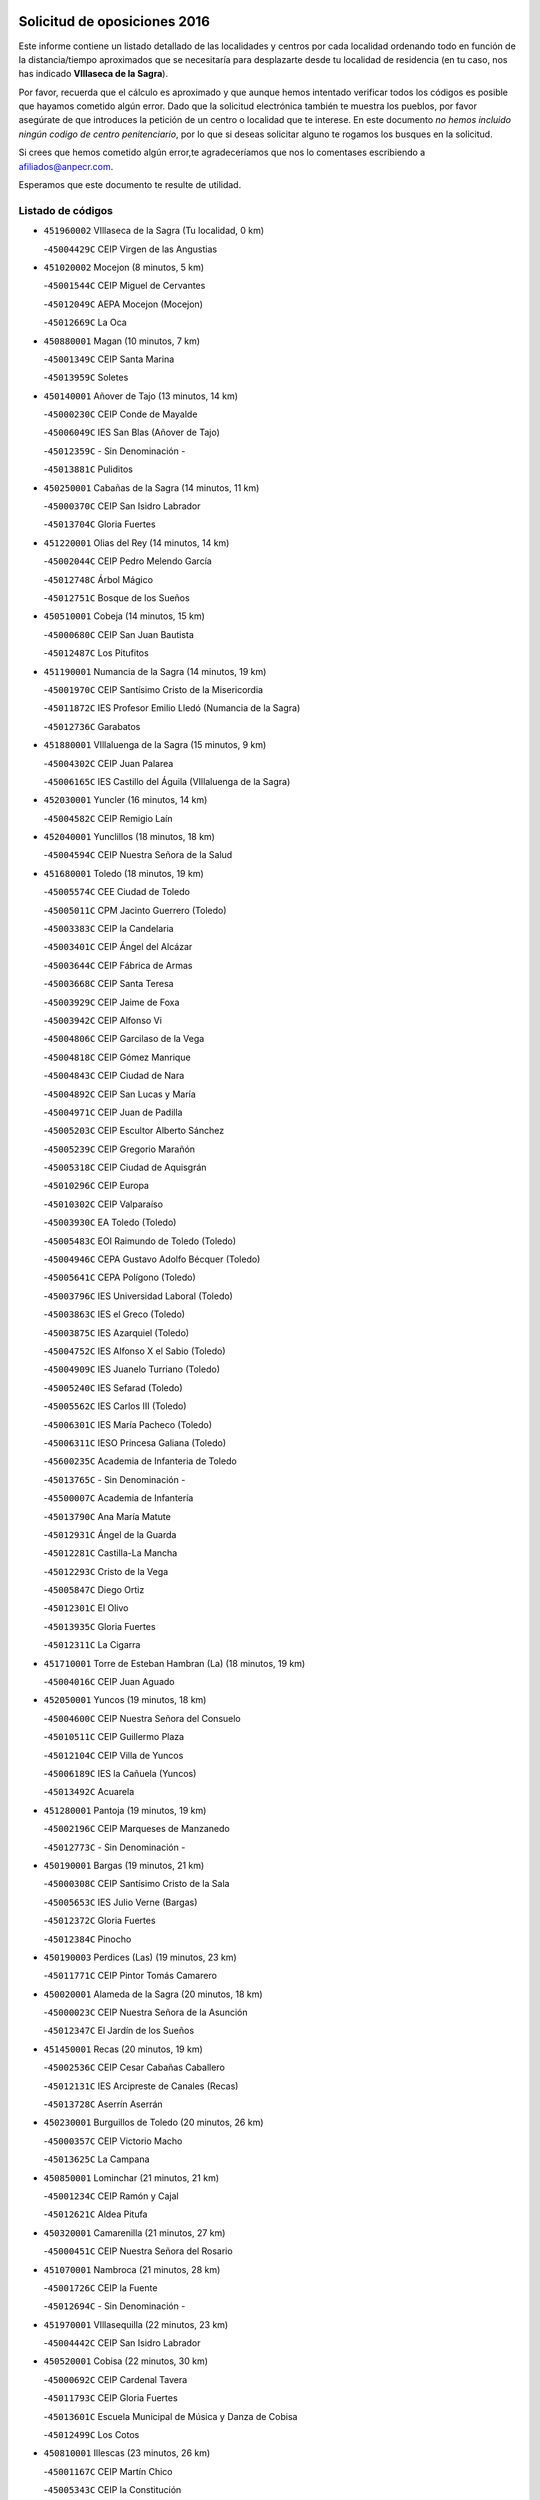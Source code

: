 

.. image:: logo.png
   :align: center

Solicitud de oposiciones 2016
======================================================

  
  
Este informe contiene un listado detallado de las localidades y centros por cada
localidad ordenando todo en función de la distancia/tiempo aproximados que se
necesitaría para desplazarte desde tu localidad de residencia (en tu caso,
nos has indicado **VIllaseca de la Sagra**).

Por favor, recuerda que el cálculo es aproximado y que aunque hemos
intentado verificar todos los códigos es posible que hayamos cometido algún
error. Dado que la solicitud electrónica también te muestra los pueblos, por
favor asegúrate de que introduces la petición de un centro o localidad que
te interese. En este documento
*no hemos incluido ningún codigo de centro penitenciario*, por lo que si deseas
solicitar alguno te rogamos los busques en la solicitud.

Si crees que hemos cometido algún error,te agradeceríamos que nos lo comentases
escribiendo a afiliados@anpecr.com.

Esperamos que este documento te resulte de utilidad.



Listado de códigos
-------------------


- ``451960002`` VIllaseca de la Sagra  (Tu localidad, 0 km)

  -``45004429C`` CEIP Virgen de las Angustias
    

- ``451020002`` Mocejon  (8 minutos, 5 km)

  -``45001544C`` CEIP Miguel de Cervantes
    

  -``45012049C`` AEPA Mocejon (Mocejon)
    

  -``45012669C`` La Oca
    

- ``450880001`` Magan  (10 minutos, 7 km)

  -``45001349C`` CEIP Santa Marina
    

  -``45013959C`` Soletes
    

- ``450140001`` Añover de Tajo  (13 minutos, 14 km)

  -``45000230C`` CEIP Conde de Mayalde
    

  -``45006049C`` IES San Blas (Añover de Tajo)
    

  -``45012359C`` - Sin Denominación -
    

  -``45013881C`` Puliditos
    

- ``450250001`` Cabañas de la Sagra  (14 minutos, 11 km)

  -``45000370C`` CEIP San Isidro Labrador
    

  -``45013704C`` Gloria Fuertes
    

- ``451220001`` Olias del Rey  (14 minutos, 14 km)

  -``45002044C`` CEIP Pedro Melendo García
    

  -``45012748C`` Árbol Mágico
    

  -``45012751C`` Bosque de los Sueños
    

- ``450510001`` Cobeja  (14 minutos, 15 km)

  -``45000680C`` CEIP San Juan Bautista
    

  -``45012487C`` Los Pitufitos
    

- ``451190001`` Numancia de la Sagra  (14 minutos, 19 km)

  -``45001970C`` CEIP Santísimo Cristo de la Misericordia
    

  -``45011872C`` IES Profesor Emilio Lledó (Numancia de la Sagra)
    

  -``45012736C`` Garabatos
    

- ``451880001`` VIllaluenga de la Sagra  (15 minutos, 9 km)

  -``45004302C`` CEIP Juan Palarea
    

  -``45006165C`` IES Castillo del Águila (VIllaluenga de la Sagra)
    

- ``452030001`` Yuncler  (16 minutos, 14 km)

  -``45004582C`` CEIP Remigio Laín
    

- ``452040001`` Yunclillos  (18 minutos, 18 km)

  -``45004594C`` CEIP Nuestra Señora de la Salud
    

- ``451680001`` Toledo  (18 minutos, 19 km)

  -``45005574C`` CEE Ciudad de Toledo
    

  -``45005011C`` CPM Jacinto Guerrero (Toledo)
    

  -``45003383C`` CEIP la Candelaria
    

  -``45003401C`` CEIP Ángel del Alcázar
    

  -``45003644C`` CEIP Fábrica de Armas
    

  -``45003668C`` CEIP Santa Teresa
    

  -``45003929C`` CEIP Jaime de Foxa
    

  -``45003942C`` CEIP Alfonso Vi
    

  -``45004806C`` CEIP Garcilaso de la Vega
    

  -``45004818C`` CEIP Gómez Manrique
    

  -``45004843C`` CEIP Ciudad de Nara
    

  -``45004892C`` CEIP San Lucas y María
    

  -``45004971C`` CEIP Juan de Padilla
    

  -``45005203C`` CEIP Escultor Alberto Sánchez
    

  -``45005239C`` CEIP Gregorio Marañón
    

  -``45005318C`` CEIP Ciudad de Aquisgrán
    

  -``45010296C`` CEIP Europa
    

  -``45010302C`` CEIP Valparaíso
    

  -``45003930C`` EA Toledo (Toledo)
    

  -``45005483C`` EOI Raimundo de Toledo (Toledo)
    

  -``45004946C`` CEPA Gustavo Adolfo Bécquer (Toledo)
    

  -``45005641C`` CEPA Polígono (Toledo)
    

  -``45003796C`` IES Universidad Laboral (Toledo)
    

  -``45003863C`` IES el Greco (Toledo)
    

  -``45003875C`` IES Azarquiel (Toledo)
    

  -``45004752C`` IES Alfonso X el Sabio (Toledo)
    

  -``45004909C`` IES Juanelo Turriano (Toledo)
    

  -``45005240C`` IES Sefarad (Toledo)
    

  -``45005562C`` IES Carlos III (Toledo)
    

  -``45006301C`` IES María Pacheco (Toledo)
    

  -``45006311C`` IESO Princesa Galiana (Toledo)
    

  -``45600235C`` Academia de Infanteria de Toledo
    

  -``45013765C`` - Sin Denominación -
    

  -``45500007C`` Academia de Infantería
    

  -``45013790C`` Ana María Matute
    

  -``45012931C`` Ángel de la Guarda
    

  -``45012281C`` Castilla-La Mancha
    

  -``45012293C`` Cristo de la Vega
    

  -``45005847C`` Diego Ortiz
    

  -``45012301C`` El Olivo
    

  -``45013935C`` Gloria Fuertes
    

  -``45012311C`` La Cigarra
    

- ``451710001`` Torre de Esteban Hambran (La)  (18 minutos, 19 km)

  -``45004016C`` CEIP Juan Aguado
    

- ``452050001`` Yuncos  (19 minutos, 18 km)

  -``45004600C`` CEIP Nuestra Señora del Consuelo
    

  -``45010511C`` CEIP Guillermo Plaza
    

  -``45012104C`` CEIP Villa de Yuncos
    

  -``45006189C`` IES la Cañuela (Yuncos)
    

  -``45013492C`` Acuarela
    

- ``451280001`` Pantoja  (19 minutos, 19 km)

  -``45002196C`` CEIP Marqueses de Manzanedo
    

  -``45012773C`` - Sin Denominación -
    

- ``450190001`` Bargas  (19 minutos, 21 km)

  -``45000308C`` CEIP Santísimo Cristo de la Sala
    

  -``45005653C`` IES Julio Verne (Bargas)
    

  -``45012372C`` Gloria Fuertes
    

  -``45012384C`` Pinocho
    

- ``450190003`` Perdices (Las)  (19 minutos, 23 km)

  -``45011771C`` CEIP Pintor Tomás Camarero
    

- ``450020001`` Alameda de la Sagra  (20 minutos, 18 km)

  -``45000023C`` CEIP Nuestra Señora de la Asunción
    

  -``45012347C`` El Jardín de los Sueños
    

- ``451450001`` Recas  (20 minutos, 19 km)

  -``45002536C`` CEIP Cesar Cabañas Caballero
    

  -``45012131C`` IES Arcipreste de Canales (Recas)
    

  -``45013728C`` Aserrín Aserrán
    

- ``450230001`` Burguillos de Toledo  (20 minutos, 26 km)

  -``45000357C`` CEIP Victorio Macho
    

  -``45013625C`` La Campana
    

- ``450850001`` Lominchar  (21 minutos, 21 km)

  -``45001234C`` CEIP Ramón y Cajal
    

  -``45012621C`` Aldea Pitufa
    

- ``450320001`` Camarenilla  (21 minutos, 27 km)

  -``45000451C`` CEIP Nuestra Señora del Rosario
    

- ``451070001`` Nambroca  (21 minutos, 28 km)

  -``45001726C`` CEIP la Fuente
    

  -``45012694C`` - Sin Denominación -
    

- ``451970001`` VIllasequilla  (22 minutos, 23 km)

  -``45004442C`` CEIP San Isidro Labrador
    

- ``450520001`` Cobisa  (22 minutos, 30 km)

  -``45000692C`` CEIP Cardenal Tavera
    

  -``45011793C`` CEIP Gloria Fuertes
    

  -``45013601C`` Escuela Municipal de Música y Danza de Cobisa
    

  -``45012499C`` Los Cotos
    

- ``450810001`` Illescas  (23 minutos, 26 km)

  -``45001167C`` CEIP Martín Chico
    

  -``45005343C`` CEIP la Constitución
    

  -``45010454C`` CEIP Ilarcuris
    

  -``45011999C`` CEIP Clara Campoamor
    

  -``45005914C`` CEPA Pedro Gumiel (Illescas)
    

  -``45004788C`` IES Juan de Padilla (Illescas)
    

  -``45005987C`` IES Condestable Álvaro de Luna (Illescas)
    

  -``45012581C`` Canicas
    

  -``45012591C`` Truke
    

- ``450810008`` Señorio de Illescas (El)  (23 minutos, 26 km)

  -``45012190C`` CEIP el Greco
    

- ``452010001`` Yeles  (23 minutos, 27 km)

  -``45004533C`` CEIP San Antonio
    

  -``45013066C`` Rocinante
    

- ``450380001`` Carranque  (23 minutos, 33 km)

  -``45000527C`` CEIP Guadarrama
    

  -``45012098C`` CEIP Villa de Materno
    

  -``45011859C`` IES Libertad (Carranque)
    

  -``45012438C`` Garabatos
    

- ``451990001`` VIso de San Juan (El)  (24 minutos, 33 km)

  -``45004466C`` CEIP Fernando de Alarcón
    

  -``45011987C`` CEIP Miguel Delibes
    

- ``450470001`` Cedillo del Condado  (25 minutos, 27 km)

  -``45000631C`` CEIP Nuestra Señora de la Natividad
    

  -``45012463C`` Pompitas
    

- ``450210001`` Borox  (25 minutos, 28 km)

  -``45000321C`` CEIP Nuestra Señora de la Salud
    

- ``452020001`` Yepes  (25 minutos, 28 km)

  -``45004557C`` CEIP Rafael García Valiño
    

  -``45006177C`` IES Carpetania (Yepes)
    

  -``45013078C`` Fuentearriba
    

- ``451910001`` VIllamuelas  (25 minutos, 29 km)

  -``45004341C`` CEIP Santa María Magdalena
    

- ``450150001`` Arcicollar  (25 minutos, 32 km)

  -``45000254C`` CEIP San Blas
    

- ``450780001`` Huerta de Valdecarabanos  (25 minutos, 32 km)

  -``45001121C`` CEIP Virgen del Rosario de Pastores
    

  -``45012578C`` Garabatos
    

- ``451610004`` Seseña Nuevo  (25 minutos, 32 km)

  -``45002810C`` CEIP Fernando de Rojas
    

  -``45010363C`` CEIP Gloria Fuertes
    

  -``45011951C`` CEIP el Quiñón
    

  -``45010399C`` CEPA Seseña Nuevo (Seseña Nuevo)
    

  -``45012876C`` Burbujas
    

- ``451890001`` VIllamiel de Toledo  (25 minutos, 32 km)

  -``45004326C`` CEIP Nuestra Señora de la Redonda
    

- ``450160001`` Arges  (26 minutos, 34 km)

  -``45000278C`` CEIP Tirso de Molina
    

  -``45011781C`` CEIP Miguel de Cervantes
    

  -``45012360C`` Ángel de la Guarda
    

  -``45013595C`` San Isidro Labrador
    

- ``451470001`` Rielves  (26 minutos, 34 km)

  -``45002551C`` CEIP Maximina Felisa Gómez Aguero
    

- ``450500001`` Ciruelos  (26 minutos, 35 km)

  -``45000679C`` CEIP Santísimo Cristo de la Misericordia
    

- ``451270001`` Palomeque  (27 minutos, 26 km)

  -``45002184C`` CEIP San Juan Bautista
    

- ``450640001`` Esquivias  (27 minutos, 33 km)

  -``45000931C`` CEIP Miguel de Cervantes
    

  -``45011963C`` CEIP Catalina de Palacios
    

  -``45010387C`` IES Alonso Quijada (Esquivias)
    

  -``45012542C`` Sancho Panza
    

- ``450120001`` Almonacid de Toledo  (27 minutos, 40 km)

  -``45000187C`` CEIP Virgen de la Oliva
    

- ``451230001`` Ontigola  (28 minutos, 34 km)

  -``45002056C`` CEIP Virgen del Rosario
    

  -``45013819C`` - Sin Denominación -
    

- ``450770001`` Huecas  (28 minutos, 38 km)

  -``45001118C`` CEIP Gregorio Marañón
    

- ``450010001`` Ajofrin  (28 minutos, 39 km)

  -``45000011C`` CEIP Jacinto Guerrero
    

  -``45012335C`` La Casa de los Duendes
    

- ``451610003`` Seseña  (29 minutos, 35 km)

  -``45002809C`` CEIP Gabriel Uriarte
    

  -``45010442C`` CEIP Sisius
    

  -``45011823C`` CEIP Juan Carlos I
    

  -``45005677C`` IES Margarita Salas (Seseña)
    

  -``45006244C`` IES las Salinas (Seseña)
    

  -``45012888C`` Pequeñines
    

- ``450310001`` Camarena  (29 minutos, 36 km)

  -``45000448C`` CEIP María del Mar
    

  -``45011975C`` CEIP Alonso Rodríguez
    

  -``45012128C`` IES Blas de Prado (Camarena)
    

  -``45012426C`` La Abeja Maya
    

- ``451760001`` Ugena  (29 minutos, 36 km)

  -``45004120C`` CEIP Miguel de Cervantes
    

  -``45011847C`` CEIP Tres Torres
    

  -``45012955C`` Los Peques
    

- ``450830001`` Layos  (29 minutos, 37 km)

  -``45001210C`` CEIP María Magdalena
    

- ``450180001`` Barcience  (29 minutos, 41 km)

  -``45010405C`` CEIP Santa María la Blanca
    

- ``451210001`` Ocaña  (30 minutos, 40 km)

  -``45002020C`` CEIP San José de Calasanz
    

  -``45012177C`` CEIP Pastor Poeta
    

  -``45005631C`` CEPA Gutierre de Cárdenas (Ocaña)
    

  -``45004685C`` IES Alonso de Ercilla (Ocaña)
    

  -``45004791C`` IES Miguel Hernández (Ocaña)
    

  -``45013731C`` - Sin Denominación -
    

  -``45012232C`` Mesa de Ocaña
    

- ``450700001`` Guadamur  (30 minutos, 41 km)

  -``45001040C`` CEIP Nuestra Señora de la Natividad
    

  -``45012554C`` La Casita de Elia
    

- ``451730001`` Torrijos  (30 minutos, 44 km)

  -``45004053C`` CEIP Villa de Torrijos
    

  -``45011835C`` CEIP Lazarillo de Tormes
    

  -``45005276C`` CEPA Teresa Enríquez (Torrijos)
    

  -``45004090C`` IES Alonso de Covarrubias (Torrijos)
    

  -``45005252C`` IES Juan de Padilla (Torrijos)
    

  -``45012323C`` Cristo de la Sangre
    

  -``45012220C`` Maestro Gómez de Agüero
    

  -``45012943C`` Pequeñines
    

- ``450960002`` Mazarambroz  (31 minutos, 40 km)

  -``45001477C`` CEIP Nuestra Señora del Sagrario
    

- ``450560001`` Chozas de Canales  (31 minutos, 41 km)

  -``45000801C`` CEIP Santa María Magdalena
    

  -``45012475C`` Pepito Conejo
    

- ``451630002`` Sonseca  (31 minutos, 42 km)

  -``45002883C`` CEIP San Juan Evangelista
    

  -``45012074C`` CEIP Peñamiel
    

  -``45005926C`` CEPA Cum Laude (Sonseca)
    

  -``45005355C`` IES la Sisla (Sonseca)
    

  -``45012891C`` Arco Iris
    

  -``45010351C`` Escuela Municipal de Música y Danza de Sonseca
    

  -``45012244C`` Virgen de la Salud
    

- ``450940001`` Mascaraque  (31 minutos, 45 km)

  -``45001441C`` CEIP Juan de Padilla
    

- ``451900001`` VIllaminaya  (31 minutos, 45 km)

  -``45004338C`` CEIP Santo Domingo de Silos
    

- ``450660001`` Fuensalida  (32 minutos, 43 km)

  -``45000977C`` CEIP Tomás Romojaro
    

  -``45011801C`` CEIP Condes de Fuensalida
    

  -``45011719C`` AEPA Fuensalida (Fuensalida)
    

  -``45005665C`` IES Aldebarán (Fuensalida)
    

  -``45011914C`` Maestro Vicente Rodríguez
    

  -``45013534C`` Zapatitos
    

- ``451330001`` Polan  (32 minutos, 43 km)

  -``45002241C`` CEIP José María Corcuera
    

  -``45012141C`` AEPA Polan (Polan)
    

  -``45012785C`` Arco Iris
    

- ``459010001`` Santo Domingo-Caudilla  (32 minutos, 49 km)

  -``45004144C`` CEIP Santa Ana
    

- ``450690001`` Gerindote  (33 minutos, 47 km)

  -``45001039C`` CEIP San José
    

- ``450030001`` Albarreal de Tajo  (33 minutos, 48 km)

  -``45000035C`` CEIP Benjamín Escalonilla
    

- ``450590001`` Dosbarrios  (33 minutos, 48 km)

  -``45000862C`` CEIP San Isidro Labrador
    

  -``45014034C`` Garabatos
    

- ``451930001`` VIllanueva de Bogas  (34 minutos, 41 km)

  -``45004375C`` CEIP Santa Ana
    

- ``451150001`` Noblejas  (34 minutos, 48 km)

  -``45001908C`` CEIP Santísimo Cristo de las Injurias
    

  -``45012037C`` AEPA Noblejas (Noblejas)
    

  -``45012712C`` Rosa Sensat
    

- ``451240002`` Orgaz  (34 minutos, 48 km)

  -``45002093C`` CEIP Conde de Orgaz
    

  -``45013662C`` Escuela Municipal de Música de Orgaz
    

  -``45012761C`` Nube de Algodón
    

- ``451060001`` Mora  (34 minutos, 49 km)

  -``45001623C`` CEIP José Ramón Villa
    

  -``45001672C`` CEIP Fernando Martín
    

  -``45010466C`` AEPA Mora (Mora)
    

  -``45006220C`` IES Peñas Negras (Mora)
    

  -``45012670C`` - Sin Denominación -
    

  -``45012682C`` - Sin Denominación -
    

- ``451830001`` Ventas de Retamosa (Las)  (35 minutos, 43 km)

  -``45004201C`` CEIP Santiago Paniego
    

- ``450710001`` Guardia (La)  (35 minutos, 47 km)

  -``45001052C`` CEIP Valentín Escobar
    

- ``451180001`` Noves  (35 minutos, 50 km)

  -``45001969C`` CEIP Nuestra Señora de la Monjia
    

  -``45012724C`` Barrio Sésamo
    

- ``450900001`` Manzaneque  (35 minutos, 53 km)

  -``45001398C`` CEIP Álvarez de Toledo
    

  -``45012645C`` - Sin Denominación -
    

- ``450040001`` Alcabon  (35 minutos, 54 km)

  -``45000047C`` CEIP Nuestra Señora de la Aurora
    

- ``450410001`` Casarrubios del Monte  (36 minutos, 40 km)

  -``45000576C`` CEIP San Juan de Dios
    

  -``45012451C`` Arco Iris
    

- ``451340001`` Portillo de Toledo  (36 minutos, 45 km)

  -``45002251C`` CEIP Conde de Ruiseñada
    

- ``450620001`` Escalonilla  (36 minutos, 52 km)

  -``45000904C`` CEIP Sagrados Corazones
    

- ``450240001`` Burujon  (37 minutos, 53 km)

  -``45000369C`` CEIP Juan XXIII
    

  -``45012402C`` - Sin Denominación -
    

- ``451950001`` VIllarrubia de Santiago  (37 minutos, 53 km)

  -``45004399C`` CEIP Nuestra Señora del Castellar
    

- ``451800001`` Valmojado  (38 minutos, 42 km)

  -``45004168C`` CEIP Santo Domingo de Guzmán
    

  -``45012165C`` AEPA Valmojado (Valmojado)
    

  -``45006141C`` IES Cañada Real (Valmojado)
    

- ``451160001`` Noez  (38 minutos, 50 km)

  -``45001945C`` CEIP Santísimo Cristo de la Salud
    

- ``450910001`` Maqueda  (38 minutos, 56 km)

  -``45001416C`` CEIP Don Álvaro de Luna
    

- ``450410002`` Calypo Fado  (38 minutos, 64 km)

  -``45010375C`` CEIP Calypo
    

- ``451580001`` Santa Olalla  (39 minutos, 61 km)

  -``45002779C`` CEIP Nuestra Señora de la Piedad
    

- ``451400001`` Pulgar  (40 minutos, 50 km)

  -``45002411C`` CEIP Nuestra Señora de la Blanca
    

  -``45012827C`` Pulgarcito
    

- ``451740001`` Totanes  (41 minutos, 56 km)

  -``45004107C`` CEIP Inmaculada Concepción
    

- ``450360001`` Carmena  (41 minutos, 57 km)

  -``45000503C`` CEIP Cristo de la Cueva
    

- ``451570003`` Santa Cruz del Retamar  (41 minutos, 59 km)

  -``45002767C`` CEIP Nuestra Señora de la Paz
    

- ``451430001`` Quismondo  (41 minutos, 64 km)

  -``45002512C`` CEIP Pedro Zamorano
    

- ``450670001`` Galvez  (42 minutos, 57 km)

  -``45000989C`` CEIP San Juan de la Cruz
    

  -``45005975C`` IES Montes de Toledo (Galvez)
    

  -``45013716C`` Garbancito
    

- ``451360001`` Puebla de Montalban (La)  (42 minutos, 57 km)

  -``45002330C`` CEIP Fernando de Rojas
    

  -``45005941C`` AEPA Puebla de Montalban (La) (Puebla de Montalban (La))
    

  -``45004739C`` IES Juan de Lucena (Puebla de Montalban (La))
    

- ``451980001`` VIllatobas  (42 minutos, 58 km)

  -``45004454C`` CEIP Sagrado Corazón de Jesús
    

- ``450550001`` Cuerva  (43 minutos, 57 km)

  -``45000795C`` CEIP Soledad Alonso Dorado
    

- ``451660001`` Tembleque  (43 minutos, 58 km)

  -``45003361C`` CEIP Antonia González
    

  -``45012918C`` Cervantes II
    

- ``450990001`` Mentrida  (44 minutos, 54 km)

  -``45001507C`` CEIP Luis Solana
    

  -``45011860C`` IES Antonio Jiménez-Landi (Mentrida)
    

- ``451490001`` Romeral (El)  (44 minutos, 57 km)

  -``45002627C`` CEIP Silvano Cirujano
    

- ``451750001`` Turleque  (44 minutos, 70 km)

  -``45004119C`` CEIP Fernán González
    

- ``450760001`` Hormigos  (45 minutos, 67 km)

  -``45001091C`` CEIP Virgen de la Higuera
    

- ``451560001`` Santa Cruz de la Zarza  (45 minutos, 70 km)

  -``45002721C`` CEIP Eduardo Palomo Rodríguez
    

  -``45006190C`` IESO Velsinia (Santa Cruz de la Zarza)
    

  -``45012864C`` - Sin Denominación -
    

- ``450400001`` Casar de Escalona (El)  (45 minutos, 71 km)

  -``45000552C`` CEIP Nuestra Señora de Hortum Sancho
    

- ``450580001`` Domingo Perez  (46 minutos, 72 km)

  -``45011756C`` CRA Campos de Castilla
    

- ``452000005`` Yebenes (Los)  (47 minutos, 60 km)

  -``45004478C`` CEIP San José de Calasanz
    

  -``45012050C`` AEPA Yebenes (Los) (Yebenes (Los))
    

  -``45005689C`` IES Guadalerzas (Yebenes (Los))
    

- ``450950001`` Mata (La)  (47 minutos, 62 km)

  -``45001453C`` CEIP Severo Ochoa
    

- ``450840001`` Lillo  (47 minutos, 64 km)

  -``45001222C`` CEIP Marcelino Murillo
    

  -``45012611C`` Tris-Tras
    

- ``451820001`` Ventas Con Peña Aguilera (Las)  (47 minutos, 64 km)

  -``45004181C`` CEIP Nuestra Señora del Águila
    

- ``450370001`` Carpio de Tajo (El)  (47 minutos, 65 km)

  -``45000515C`` CEIP Nuestra Señora de Ronda
    

- ``450390001`` Carriches  (48 minutos, 64 km)

  -``45000540C`` CEIP Doctor Cesar González Gómez
    

- ``450610001`` Escalona  (48 minutos, 69 km)

  -``45000898C`` CEIP Inmaculada Concepción
    

  -``45006074C`` IES Lazarillo de Tormes (Escalona)
    

- ``450530001`` Consuegra  (48 minutos, 78 km)

  -``45000710C`` CEIP Santísimo Cristo de la Vera Cruz
    

  -``45000722C`` CEIP Miguel de Cervantes
    

  -``45004880C`` CEPA Castillo de Consuegra (Consuegra)
    

  -``45000734C`` IES Consaburum (Consuegra)
    

  -``45014083C`` - Sin Denominación -
    

- ``450980001`` Menasalbas  (49 minutos, 64 km)

  -``45001490C`` CEIP Nuestra Señora de Fátima
    

  -``45013753C`` Menapeques
    

- ``450540001`` Corral de Almaguer  (49 minutos, 79 km)

  -``45000783C`` CEIP Nuestra Señora de la Muela
    

  -``45005801C`` IES la Besana (Corral de Almaguer)
    

  -``45012517C`` - Sin Denominación -
    

- ``450920001`` Marjaliza  (50 minutos, 68 km)

  -``45006037C`` CEIP San Juan
    

- ``450130001`` Almorox  (50 minutos, 78 km)

  -``45000229C`` CEIP Silvano Cirujano
    

- ``450480001`` Cerralbos (Los)  (50 minutos, 82 km)

  -``45011768C`` CRA Entrerríos
    

- ``451570001`` Calalberche  (51 minutos, 59 km)

  -``45011811C`` CEIP Ribera del Alberche
    

- ``451510001`` San Martin de Montalban  (51 minutos, 70 km)

  -``45002652C`` CEIP Santísimo Cristo de la Luz
    

- ``450450001`` Cazalegas  (51 minutos, 83 km)

  -``45000606C`` CEIP Miguel de Cervantes
    

  -``45013613C`` - Sin Denominación -
    

- ``450890002`` Malpica de Tajo  (53 minutos, 75 km)

  -``45001374C`` CEIP Fulgencio Sánchez Cabezudo
    

- ``450870001`` Madridejos  (53 minutos, 84 km)

  -``45012062C`` CEE Mingoliva
    

  -``45001313C`` CEIP Garcilaso de la Vega
    

  -``45005185C`` CEIP Santa Ana
    

  -``45010478C`` AEPA Madridejos (Madridejos)
    

  -``45001337C`` IES Valdehierro (Madridejos)
    

  -``45012633C`` - Sin Denominación -
    

  -``45011720C`` Escuela Municipal de Música y Danza de Madridejos
    

  -``45013522C`` Juan Vicente Camacho
    

- ``451770001`` Urda  (54 minutos, 88 km)

  -``45004132C`` CEIP Santo Cristo
    

  -``45012979C`` Blasa Ruíz
    

- ``450340001`` Camuñas  (54 minutos, 93 km)

  -``45000485C`` CEIP Cardenal Cisneros
    

- ``451850001`` VIllacañas  (55 minutos, 75 km)

  -``45004259C`` CEIP Santa Bárbara
    

  -``45010338C`` AEPA VIllacañas (VIllacañas)
    

  -``45004272C`` IES Garcilaso de la Vega (VIllacañas)
    

  -``45005321C`` IES Enrique de Arfe (VIllacañas)
    

- ``162030001`` Tarancon  (55 minutos, 87 km)

  -``16002321C`` CEIP Duque de Riánsares
    

  -``16004443C`` CEIP Gloria Fuertes
    

  -``16003657C`` CEPA Altomira (Tarancon)
    

  -``16004534C`` IES la Hontanilla (Tarancon)
    

  -``16009453C`` Nuestra Señora de Riansares
    

  -``16009660C`` San Isidro
    

  -``16009672C`` Santa Quiteria
    

- ``451090001`` Navahermosa  (56 minutos, 76 km)

  -``45001763C`` CEIP San Miguel Arcángel
    

  -``45010341C`` CEPA la Raña (Navahermosa)
    

  -``45006207C`` IESO Manuel de Guzmán (Navahermosa)
    

  -``45012700C`` - Sin Denominación -
    

- ``451170001`` Nombela  (57 minutos, 78 km)

  -``45001957C`` CEIP Cristo de la Nava
    

- ``450460001`` Cebolla  (57 minutos, 79 km)

  -``45000621C`` CEIP Nuestra Señora de la Antigua
    

  -``45006062C`` IES Arenales del Tajo (Cebolla)
    

- ``450270001`` Cabezamesada  (57 minutos, 89 km)

  -``45000394C`` CEIP Alonso de Cárdenas
    

- ``451530001`` San Pablo de los Montes  (58 minutos, 77 km)

  -``45002676C`` CEIP Nuestra Señora de Gracia
    

  -``45012852C`` San Pablo de los Montes
    

- ``451860001`` VIlla de Don Fadrique (La)  (58 minutos, 78 km)

  -``45004284C`` CEIP Ramón y Cajal
    

  -``45010508C`` IESO Leonor de Guzmán (VIlla de Don Fadrique (La))
    

- ``451370001`` Pueblanueva (La)  (58 minutos, 90 km)

  -``45002366C`` CEIP San Isidro
    

- ``130700001`` Puerto Lapice  (58 minutos, 100 km)

  -``13002435C`` CEIP Juan Alcaide
    

- ``160860001`` Fuente de Pedro Naharro  (59 minutos, 94 km)

  -``16004182C`` CRA Retama
    

  -``16009891C`` Rosa León
    

- ``451540001`` San Roman de los Montes  (1h, 101 km)

  -``45010417C`` CEIP Nuestra Señora del Buen Camino
    

- ``451870001`` VIllafranca de los Caballeros  (1h, 105 km)

  -``45004296C`` CEIP Miguel de Cervantes
    

  -``45006153C`` IESO la Falcata (VIllafranca de los Caballeros)
    

- ``450680001`` Garciotun  (1h 1min, 93 km)

  -``45001027C`` CEIP Santa María Magdalena
    

- ``451520001`` San Martin de Pusa  (1h 3min, 90 km)

  -``45013871C`` CRA Río Pusa
    

- ``451650006`` Talavera de la Reina  (1h 3min, 96 km)

  -``45005811C`` CEE Bios
    

  -``45002950C`` CEIP Federico García Lorca
    

  -``45002986C`` CEIP Santa María
    

  -``45003139C`` CEIP Nuestra Señora del Prado
    

  -``45003140C`` CEIP Fray Hernando de Talavera
    

  -``45003152C`` CEIP San Ildefonso
    

  -``45003164C`` CEIP San Juan de Dios
    

  -``45004624C`` CEIP Hernán Cortés
    

  -``45004831C`` CEIP José Bárcena
    

  -``45004855C`` CEIP Antonio Machado
    

  -``45005197C`` CEIP Pablo Iglesias
    

  -``45013583C`` CEIP Bartolomé Nicolau
    

  -``45005057C`` EA Talavera (Talavera de la Reina)
    

  -``45005537C`` EOI Talavera de la Reina (Talavera de la Reina)
    

  -``45004958C`` CEPA Río Tajo (Talavera de la Reina)
    

  -``45003255C`` IES Padre Juan de Mariana (Talavera de la Reina)
    

  -``45003267C`` IES Juan Antonio Castro (Talavera de la Reina)
    

  -``45003279C`` IES San Isidro (Talavera de la Reina)
    

  -``45004740C`` IES Gabriel Alonso de Herrera (Talavera de la Reina)
    

  -``45005461C`` IES Puerta de Cuartos (Talavera de la Reina)
    

  -``45005471C`` IES Ribera del Tajo (Talavera de la Reina)
    

  -``45014101C`` Conservatorio Profesional de Música de Talavera de la Reina
    

  -``45012256C`` El Alfar
    

  -``45000618C`` Eusebio Rubalcaba
    

  -``45012268C`` Julián Besteiro
    

  -``45012271C`` Santo Ángel de la Guarda
    

- ``130470001`` Herencia  (1h 3min, 105 km)

  -``13001698C`` CEIP Carrasco Alcalde
    

  -``13005023C`` AEPA Herencia (Herencia)
    

  -``13004729C`` IES Hermógenes Rodríguez (Herencia)
    

  -``13011369C`` - Sin Denominación -
    

  -``13010882C`` Escuela Municipal de Música y Danza de Herencia
    

- ``161860001`` Saelices  (1h 3min, 105 km)

  -``16009386C`` CRA Segóbriga
    

- ``130500001`` Labores (Las)  (1h 3min, 108 km)

  -``13001753C`` CEIP San José de Calasanz
    

- ``451440001`` Real de San VIcente (El)  (1h 4min, 94 km)

  -``45014022C`` CRA Real de San Vicente
    

- ``451920001`` VIllanueva de Alcardete  (1h 5min, 99 km)

  -``45004363C`` CEIP Nuestra Señora de la Piedad
    

- ``160270001`` Barajas de Melo  (1h 5min, 104 km)

  -``16004248C`` CRA Fermín Caballero
    

  -``16009477C`` Virgen de la Vega
    

- ``451420001`` Quintanar de la Orden  (1h 5min, 105 km)

  -``45002457C`` CEIP Cristóbal Colón
    

  -``45012001C`` CEIP Antonio Machado
    

  -``45005288C`` CEPA Luis VIves (Quintanar de la Orden)
    

  -``45002470C`` IES Infante Don Fadrique (Quintanar de la Orden)
    

  -``45004867C`` IES Alonso Quijano (Quintanar de la Orden)
    

  -``45012840C`` Pim Pon
    

- ``450970001`` Mejorada  (1h 5min, 106 km)

  -``45010429C`` CRA Ribera del Guadyerbas
    

- ``451350001`` Puebla de Almoradiel (La)  (1h 6min, 90 km)

  -``45002287C`` CEIP Ramón y Cajal
    

  -``45012153C`` AEPA Puebla de Almoradiel (La) (Puebla de Almoradiel (La))
    

  -``45006116C`` IES Aldonza Lorenzo (Puebla de Almoradiel (La))
    

- ``130440003`` Fuente el Fresno  (1h 6min, 98 km)

  -``13001650C`` CEIP Miguel Delibes
    

  -``13012180C`` Mundo Infantil
    

- ``161060001`` Horcajo de Santiago  (1h 6min, 98 km)

  -``16001314C`` CEIP José Montalvo
    

  -``16004352C`` AEPA Horcajo de Santiago (Horcajo de Santiago)
    

  -``16004492C`` IES Orden de Santiago (Horcajo de Santiago)
    

  -``16009544C`` Hervás y Panduro
    

- ``451650005`` Gamonal  (1h 6min, 112 km)

  -``45002962C`` CEIP Don Cristóbal López
    

  -``45013649C`` Gamonital
    

- ``130970001`` VIllarta de San Juan  (1h 6min, 113 km)

  -``13003555C`` CEIP Nuestra Señora de la Paz
    

- ``451650007`` Talavera la Nueva  (1h 7min, 110 km)

  -``45003358C`` CEIP San Isidro
    

  -``45012906C`` Dulcinea
    

- ``451810001`` Velada  (1h 7min, 114 km)

  -``45004171C`` CEIP Andrés Arango
    

- ``450280001`` Alberche del Caudillo  (1h 7min, 117 km)

  -``45000400C`` CEIP San Isidro
    

- ``130050002`` Alcazar de San Juan  (1h 7min, 119 km)

  -``13000104C`` CEIP el Santo
    

  -``13000116C`` CEIP Juan de Austria
    

  -``13000128C`` CEIP Jesús Ruiz de la Fuente
    

  -``13000131C`` CEIP Santa Clara
    

  -``13003828C`` CEIP Alces
    

  -``13004092C`` CEIP Pablo Ruiz Picasso
    

  -``13004870C`` CEIP Gloria Fuertes
    

  -``13010900C`` CEIP Jardín de Arena
    

  -``13004705C`` EOI la Equidad (Alcazar de San Juan)
    

  -``13004055C`` CEPA Enrique Tierno Galván (Alcazar de San Juan)
    

  -``13000219C`` IES Miguel de Cervantes Saavedra (Alcazar de San Juan)
    

  -``13000220C`` IES Juan Bosco (Alcazar de San Juan)
    

  -``13004687C`` IES María Zambrano (Alcazar de San Juan)
    

  -``13012121C`` - Sin Denominación -
    

  -``13011242C`` El Tobogán
    

  -``13011060C`` El Torreón
    

  -``13010870C`` Escuela Municipal de Música y Danza de Alcázar de San Juan
    

- ``451010001`` Miguel Esteban  (1h 8min, 111 km)

  -``45001532C`` CEIP Cervantes
    

  -``45006098C`` IESO Juan Patiño Torres (Miguel Esteban)
    

  -``45012657C`` La Abejita
    

- ``130180001`` Arenas de San Juan  (1h 8min, 114 km)

  -``13000694C`` CEIP San Bernabé
    

- ``451670001`` Toboso (El)  (1h 8min, 114 km)

  -``45003371C`` CEIP Miguel de Cervantes
    

- ``450280002`` Calera y Chozas  (1h 8min, 119 km)

  -``45000412C`` CEIP Santísimo Cristo de Chozas
    

  -``45012414C`` Maestro Don Antonio Fernández
    

- ``451410001`` Quero  (1h 9min, 92 km)

  -``45002421C`` CEIP Santiago Cabañas
    

  -``45012839C`` - Sin Denominación -
    

- ``169010001`` Carrascosa del Campo  (1h 9min, 113 km)

  -``16004376C`` AEPA Carrascosa del Campo (Carrascosa del Campo)
    

- ``190460001`` Azuqueca de Henares  (1h 10min, 107 km)

  -``19000333C`` CEIP la Paz
    

  -``19000357C`` CEIP Virgen de la Soledad
    

  -``19003863C`` CEIP Maestra Plácida Herranz
    

  -``19004004C`` CEIP Siglo XXI
    

  -``19008095C`` CEIP la Paloma
    

  -``19008745C`` CEIP la Espiga
    

  -``19002950C`` CEPA Clara Campoamor (Azuqueca de Henares)
    

  -``19002615C`` IES Arcipreste de Hita (Azuqueca de Henares)
    

  -``19002640C`` IES San Isidro (Azuqueca de Henares)
    

  -``19003978C`` IES Profesor Domínguez Ortiz (Azuqueca de Henares)
    

  -``19009491C`` Elvira Lindo
    

  -``19008800C`` La Campiña
    

  -``19009567C`` La Curva
    

  -``19008885C`` La Noguera
    

  -``19008873C`` 8 de Marzo
    

- ``190240001`` Alovera  (1h 10min, 113 km)

  -``19000205C`` CEIP Virgen de la Paz
    

  -``19008034C`` CEIP Parque Vallejo
    

  -``19008186C`` CEIP Campiña Verde
    

  -``19008711C`` AEPA Alovera (Alovera)
    

  -``19008113C`` IES Carmen Burgos de Seguí (Alovera)
    

  -``19008851C`` Corazones Pequeños
    

  -``19008174C`` Escuela Municipal de Música y Danza de Alovera
    

  -``19008861C`` San Miguel Arcangel
    

- ``161330001`` Mota del Cuervo  (1h 10min, 123 km)

  -``16001624C`` CEIP Virgen de Manjavacas
    

  -``16009945C`` CEIP Santa Rita
    

  -``16004327C`` AEPA Mota del Cuervo (Mota del Cuervo)
    

  -``16004431C`` IES Julián Zarco (Mota del Cuervo)
    

  -``16009581C`` Balú
    

  -``16010017C`` Conservatorio Profesional de Música Mota del Cuervo
    

  -``16009593C`` El Santo
    

  -``16009295C`` Escuela Municipal de Música y Danza de Mota del Cuervo
    

- ``451120001`` Navalmorales (Los)  (1h 11min, 98 km)

  -``45001805C`` CEIP San Francisco
    

  -``45005495C`` IES los Navalmorales (Navalmorales (Los))
    

- ``139040001`` Llanos del Caudillo  (1h 11min, 127 km)

  -``13003749C`` CEIP el Oasis
    

- ``162490001`` VIllamayor de Santiago  (1h 12min, 112 km)

  -``16002781C`` CEIP Gúzquez
    

  -``16004364C`` AEPA VIllamayor de Santiago (VIllamayor de Santiago)
    

  -``16004510C`` IESO Ítaca (VIllamayor de Santiago)
    

- ``130960001`` VIllarrubia de los Ojos  (1h 12min, 118 km)

  -``13003521C`` CEIP Rufino Blanco
    

  -``13003658C`` CEIP Virgen de la Sierra
    

  -``13005060C`` AEPA VIllarrubia de los Ojos (VIllarrubia de los Ojos)
    

  -``13004900C`` IES Guadiana (VIllarrubia de los Ojos)
    

- ``450720001`` Herencias (Las)  (1h 13min, 109 km)

  -``45001064C`` CEIP Vera Cruz
    

- ``192800002`` Torrejon del Rey  (1h 13min, 110 km)

  -``19002241C`` CEIP Virgen de las Candelas
    

  -``19009385C`` Escuela de Musica y Danza de Torrejon del Rey
    

- ``192300001`` Quer  (1h 13min, 114 km)

  -``19008691C`` CEIP Villa de Quer
    

  -``19009026C`` Las Setitas
    

- ``193190001`` VIllanueva de la Torre  (1h 13min, 114 km)

  -``19004016C`` CEIP Paco Rabal
    

  -``19008071C`` CEIP Gloria Fuertes
    

  -``19008137C`` IES Newton-Salas (VIllanueva de la Torre)
    

- ``191050002`` Chiloeches  (1h 13min, 115 km)

  -``19000710C`` CEIP José Inglés
    

  -``19008782C`` IES Peñalba (Chiloeches)
    

  -``19009580C`` San Marcos
    

- ``130280002`` Campo de Criptana  (1h 13min, 126 km)

  -``13004717C`` CPM Alcázar de San Juan-Campo de Criptana (Campo de
    

  -``13000943C`` CEIP Virgen de la Paz
    

  -``13000955C`` CEIP Virgen de Criptana
    

  -``13000967C`` CEIP Sagrado Corazón
    

  -``13003968C`` CEIP Domingo Miras
    

  -``13005011C`` AEPA Campo de Criptana (Campo de Criptana)
    

  -``13001005C`` IES Isabel Perillán y Quirós (Campo de Criptana)
    

  -``13011023C`` Escuela Municipal de Musica y Danza de Campo de Criptana
    

  -``13011096C`` Los Gigantes
    

  -``13011333C`` Los Quijotes
    

- ``130520003`` Malagon  (1h 14min, 109 km)

  -``13001790C`` CEIP Cañada Real
    

  -``13001819C`` CEIP Santa Teresa
    

  -``13005035C`` AEPA Malagon (Malagon)
    

  -``13004730C`` IES Estados del Duque (Malagon)
    

  -``13011141C`` Santa Teresa de Jesús
    

- ``190580001`` Cabanillas del Campo  (1h 14min, 117 km)

  -``19000461C`` CEIP San Blas
    

  -``19008046C`` CEIP los Olivos
    

  -``19008216C`` CEIP la Senda
    

  -``19003981C`` IES Ana María Matute (Cabanillas del Campo)
    

  -``19008150C`` Escuela Municipal de Música y Danza de Cabanillas del Campo
    

  -``19008903C`` Los Llanos
    

  -``19009506C`` Mirador
    

  -``19008915C`` Tres Torres
    

- ``130720003`` Retuerta del Bullaque  (1h 15min, 98 km)

  -``13010791C`` CRA Montes de Toledo
    

- ``192250001`` Pozo de Guadalajara  (1h 15min, 115 km)

  -``19001817C`` CEIP Santa Brígida
    

  -``19009014C`` El Parque
    

- ``451140001`` Navamorcuende  (1h 15min, 117 km)

  -``45006268C`` CRA Sierra de San Vicente
    

- ``191300001`` Guadalajara  (1h 15min, 119 km)

  -``19002603C`` CEE Virgen del Amparo
    

  -``19003140C`` CPM Sebastián Durón (Guadalajara)
    

  -``19000989C`` CEIP Alcarria
    

  -``19000990C`` CEIP Cardenal Mendoza
    

  -``19001015C`` CEIP San Pedro Apóstol
    

  -``19001027C`` CEIP Isidro Almazán
    

  -``19001039C`` CEIP Pedro Sanz Vázquez
    

  -``19001052C`` CEIP Rufino Blanco
    

  -``19002639C`` CEIP Alvar Fáñez de Minaya
    

  -``19002706C`` CEIP Balconcillo
    

  -``19002718C`` CEIP el Doncel
    

  -``19002767C`` CEIP Badiel
    

  -``19002822C`` CEIP Ocejón
    

  -``19003097C`` CEIP Río Tajo
    

  -``19003164C`` CEIP Río Henares
    

  -``19008058C`` CEIP las Lomas
    

  -``19008794C`` CEIP Parque de la Muñeca
    

  -``19008101C`` EA Guadalajara (Guadalajara)
    

  -``19003191C`` EOI Guadalajara (Guadalajara)
    

  -``19002858C`` CEPA Río Sorbe (Guadalajara)
    

  -``19001076C`` IES Brianda de Mendoza (Guadalajara)
    

  -``19001091C`` IES Luis de Lucena (Guadalajara)
    

  -``19002597C`` IES Antonio Buero Vallejo (Guadalajara)
    

  -``19002743C`` IES Castilla (Guadalajara)
    

  -``19003139C`` IES Liceo Caracense (Guadalajara)
    

  -``19003450C`` IES José Luis Sampedro (Guadalajara)
    

  -``19003930C`` IES Aguas VIvas (Guadalajara)
    

  -``19008939C`` Alfanhuí
    

  -``19008812C`` Castilla-La Mancha
    

  -``19008952C`` Los Manantiales
    

- ``192200006`` Arboleda (La)  (1h 15min, 119 km)

  -``19008681C`` CEIP la Arboleda de Pioz
    

- ``190710007`` Arenales (Los)  (1h 15min, 119 km)

  -``19009427C`` CEIP María Montessori
    

- ``130050003`` Cinco Casas  (1h 15min, 129 km)

  -``13012052C`` CRA Alciares
    

- ``451250002`` Oropesa  (1h 15min, 133 km)

  -``45002123C`` CEIP Martín Gallinar
    

  -``45004727C`` IES Alonso de Orozco (Oropesa)
    

  -``45013960C`` María Arnús
    

- ``161120005`` Huete  (1h 16min, 125 km)

  -``16004571C`` CRA Campos de la Alcarria
    

  -``16008679C`` AEPA Huete (Huete)
    

  -``16004509C`` IESO Ciudad de Luna (Huete)
    

  -``16009556C`` - Sin Denominación -
    

- ``190710003`` Coto (El)  (1h 17min, 117 km)

  -``19008162C`` CEIP el Coto
    

- ``450820001`` Lagartera  (1h 17min, 134 km)

  -``45001192C`` CEIP Jacinto Guerrero
    

  -``45012608C`` El Castillejo
    

- ``451130002`` Navalucillos (Los)  (1h 18min, 98 km)

  -``45001854C`` CEIP Nuestra Señora de las Saleras
    

- ``192800001`` Parque de las Castillas  (1h 18min, 111 km)

  -``19008198C`` CEIP las Castillas
    

- ``450720002`` Membrillo (El)  (1h 18min, 114 km)

  -``45005124C`` CEIP Ortega Pérez
    

- ``191260001`` Galapagos  (1h 18min, 116 km)

  -``19003000C`` CEIP Clara Sánchez
    

- ``190710001`` Casar (El)  (1h 18min, 118 km)

  -``19000552C`` CEIP Maestros del Casar
    

  -``19003681C`` AEPA Casar (El) (Casar (El))
    

  -``19003929C`` IES Campiña Alta (Casar (El))
    

  -``19008204C`` IES Juan García Valdemora (Casar (El))
    

- ``191710001`` Marchamalo  (1h 18min, 122 km)

  -``19001441C`` CEIP Cristo de la Esperanza
    

  -``19008061C`` CEIP Maestra Teodora
    

  -``19008721C`` AEPA Marchamalo (Marchamalo)
    

  -``19003553C`` IES Alejo Vera (Marchamalo)
    

  -``19008988C`` - Sin Denominación -
    

- ``191300002`` Iriepal  (1h 18min, 124 km)

  -``19003589C`` CRA Francisco Ibáñez
    

- ``451300001`` Parrillas  (1h 18min, 129 km)

  -``45002202C`` CEIP Nuestra Señora de la Luz
    

- ``162690002`` VIllares del Saz  (1h 18min, 134 km)

  -``16004649C`` CRA el Quijote
    

  -``16004042C`` IES los Sauces (VIllares del Saz)
    

- ``161530001`` Pedernoso (El)  (1h 18min, 142 km)

  -``16001821C`` CEIP Juan Gualberto Avilés
    

- ``192200001`` Pioz  (1h 19min, 118 km)

  -``19008149C`` CEIP Castillo de Pioz
    

- ``450060001`` Alcaudete de la Jara  (1h 19min, 120 km)

  -``45000096C`` CEIP Rufino Mansi
    

- ``161480001`` Palomares del Campo  (1h 19min, 129 km)

  -``16004121C`` CRA San José de Calasanz
    

- ``192860001`` Tortola de Henares  (1h 19min, 134 km)

  -``19002275C`` CEIP Sagrado Corazón de Jesús
    

- ``161000001`` Hinojosos (Los)  (1h 19min, 136 km)

  -``16009362C`` CRA Airén
    

- ``450300001`` Calzada de Oropesa (La)  (1h 19min, 141 km)

  -``45012189C`` CRA Campo Arañuelo
    

- ``130610001`` Pedro Muñoz  (1h 20min, 128 km)

  -``13002162C`` CEIP María Luisa Cañas
    

  -``13002174C`` CEIP Nuestra Señora de los Ángeles
    

  -``13004331C`` CEIP Maestro Juan de Ávila
    

  -``13011011C`` CEIP Hospitalillo
    

  -``13010808C`` AEPA Pedro Muñoz (Pedro Muñoz)
    

  -``13004781C`` IES Isabel Martínez Buendía (Pedro Muñoz)
    

  -``13011461C`` - Sin Denominación -
    

- ``191170001`` Fontanar  (1h 20min, 130 km)

  -``19000795C`` CEIP Virgen de la Soledad
    

  -``19008940C`` - Sin Denominación -
    

- ``130530003`` Manzanares  (1h 20min, 141 km)

  -``13001923C`` CEIP Divina Pastora
    

  -``13001935C`` CEIP Altagracia
    

  -``13003853C`` CEIP la Candelaria
    

  -``13004390C`` CEIP Enrique Tierno Galván
    

  -``13004079C`` CEPA San Blas (Manzanares)
    

  -``13001984C`` IES Pedro Álvarez Sotomayor (Manzanares)
    

  -``13003798C`` IES Azuer (Manzanares)
    

  -``13011400C`` - Sin Denominación -
    

  -``13009594C`` Guillermo Calero
    

  -``13011151C`` La Ínsula
    

- ``161540001`` Pedroñeras (Las)  (1h 20min, 144 km)

  -``16001831C`` CEIP Adolfo Martínez Chicano
    

  -``16004297C`` AEPA Pedroñeras (Las) (Pedroñeras (Las))
    

  -``16004066C`` IES Fray Luis de León (Pedroñeras (Las))
    

- ``450070001`` Alcolea de Tajo  (1h 21min, 138 km)

  -``45012086C`` CRA Río Tajo
    

- ``130650005`` Torno (El)  (1h 22min, 111 km)

  -``13002356C`` CEIP Nuestra Señora de Guadalupe
    

- ``191430001`` Horche  (1h 22min, 129 km)

  -``19001246C`` CEIP San Roque
    

  -``19008757C`` CEIP Nº 2
    

  -``19008976C`` - Sin Denominación -
    

  -``19009440C`` Escuela Municipal de Música de Horche
    

- ``160330001`` Belmonte  (1h 22min, 143 km)

  -``16000280C`` CEIP Fray Luis de León
    

  -``16004406C`` IES San Juan del Castillo (Belmonte)
    

  -``16009830C`` La Lengua de las Mariposas
    

- ``451100001`` Navalcan  (1h 23min, 132 km)

  -``45001787C`` CEIP Blas Tello
    

- ``451380001`` Puente del Arzobispo (El)  (1h 23min, 138 km)

  -``45013984C`` CRA Villas del Tajo
    

- ``193310001`` Yunquera de Henares  (1h 24min, 131 km)

  -``19002500C`` CEIP Virgen de la Granja
    

  -``19008769C`` CEIP Nº 2
    

  -``19003875C`` IES Clara Campoamor (Yunquera de Henares)
    

  -``19009531C`` - Sin Denominación -
    

  -``19009105C`` - Sin Denominación -
    

- ``192740002`` Torija  (1h 24min, 138 km)

  -``19002214C`` CEIP Virgen del Amparo
    

  -``19009041C`` La Abejita
    

- ``130190001`` Argamasilla de Alba  (1h 24min, 142 km)

  -``13000700C`` CEIP Divino Maestro
    

  -``13000712C`` CEIP Nuestra Señora de Peñarroya
    

  -``13003831C`` CEIP Azorín
    

  -``13005151C`` AEPA Argamasilla de Alba (Argamasilla de Alba)
    

  -``13005278C`` IES VIcente Cano (Argamasilla de Alba)
    

  -``13011308C`` Alba
    

- ``130820002`` Tomelloso  (1h 24min, 148 km)

  -``13004080C`` CEE Ponce de León
    

  -``13003038C`` CEIP Miguel de Cervantes
    

  -``13003041C`` CEIP José María del Moral
    

  -``13003051C`` CEIP Carmelo Cortés
    

  -``13003075C`` CEIP Doña Crisanta
    

  -``13003087C`` CEIP José Antonio
    

  -``13003762C`` CEIP San José de Calasanz
    

  -``13003981C`` CEIP Embajadores
    

  -``13003993C`` CEIP San Isidro
    

  -``13004109C`` CEIP San Antonio
    

  -``13004328C`` CEIP Almirante Topete
    

  -``13004948C`` CEIP Virgen de las Viñas
    

  -``13009478C`` CEIP Felix Grande
    

  -``13004122C`` EA Antonio López (Tomelloso)
    

  -``13004742C`` EOI Mar de VIñas (Tomelloso)
    

  -``13004559C`` CEPA Simienza (Tomelloso)
    

  -``13003129C`` IES Eladio Cabañero (Tomelloso)
    

  -``13003130C`` IES Francisco García Pavón (Tomelloso)
    

  -``13004821C`` IES Airén (Tomelloso)
    

  -``13005345C`` IES Alto Guadiana (Tomelloso)
    

  -``13004419C`` Conservatorio Municipal de Música
    

  -``13011199C`` Dulcinea
    

  -``13012027C`` Lorencete
    

  -``13011515C`` Mediodía
    

- ``130870002`` Consolacion  (1h 24min, 151 km)

  -``13003348C`` CEIP Virgen de Consolación
    

- ``191920001`` Mondejar  (1h 25min, 118 km)

  -``19001593C`` CEIP José Maldonado y Ayuso
    

  -``19003701C`` CEPA Alcarria Baja (Mondejar)
    

  -``19003838C`` IES Alcarria Baja (Mondejar)
    

  -``19008991C`` - Sin Denominación -
    

- ``450200001`` Belvis de la Jara  (1h 25min, 126 km)

  -``45000311C`` CEIP Fernando Jiménez de Gregorio
    

  -``45006050C`` IESO la Jara (Belvis de la Jara)
    

  -``45013546C`` - Sin Denominación -
    

- ``190060001`` Albalate de Zorita  (1h 25min, 129 km)

  -``19003991C`` CRA la Colmena
    

  -``19003723C`` AEPA Albalate de Zorita (Albalate de Zorita)
    

  -``19008824C`` Garabatos
    

- ``191610001`` Lupiana  (1h 25min, 130 km)

  -``19001386C`` CEIP Miguel de la Cuesta
    

- ``192900001`` Trijueque  (1h 25min, 141 km)

  -``19002305C`` CEIP San Bernabé
    

  -``19003759C`` AEPA Trijueque (Trijueque)
    

- ``161240001`` Mesas (Las)  (1h 25min, 142 km)

  -``16001533C`` CEIP Hermanos Amorós Fernández
    

  -``16004303C`` AEPA Mesas (Las) (Mesas (Las))
    

  -``16009970C`` IESO Mesas (Las) (Mesas (Las))
    

- ``130540001`` Membrilla  (1h 25min, 143 km)

  -``13001996C`` CEIP Virgen del Espino
    

  -``13002009C`` CEIP San José de Calasanz
    

  -``13005102C`` AEPA Membrilla (Membrilla)
    

  -``13005291C`` IES Marmaria (Membrilla)
    

  -``13011412C`` Lope de Vega
    

- ``130390001`` Daimiel  (1h 27min, 136 km)

  -``13001479C`` CEIP San Isidro
    

  -``13001480C`` CEIP Infante Don Felipe
    

  -``13001492C`` CEIP la Espinosa
    

  -``13004572C`` CEIP Calatrava
    

  -``13004663C`` CEIP Albuera
    

  -``13004641C`` CEPA Miguel de Cervantes (Daimiel)
    

  -``13001595C`` IES Ojos del Guadiana (Daimiel)
    

  -``13003737C`` IES Juan D&#39;Opazo (Daimiel)
    

  -``13009508C`` Escuela Municipal de Música y Danza de Daimiel
    

  -``13011126C`` Sancho
    

  -``13011138C`` Virgen de las Cruces
    

- ``162430002`` VIllaescusa de Haro  (1h 27min, 149 km)

  -``16004145C`` CRA Alonso Quijano
    

- ``161910001`` San Lorenzo de la Parrilla  (1h 28min, 149 km)

  -``16004455C`` CRA Gloria Fuertes
    

- ``130790001`` Solana (La)  (1h 28min, 152 km)

  -``13002927C`` CEIP Sagrado Corazón
    

  -``13002939C`` CEIP Romero Peña
    

  -``13002940C`` CEIP el Santo
    

  -``13004833C`` CEIP el Humilladero
    

  -``13004894C`` CEIP Javier Paulino Pérez
    

  -``13010912C`` CEIP la Moheda
    

  -``13011001C`` CEIP Federico Romero
    

  -``13002976C`` IES Modesto Navarro (Solana (La))
    

  -``13010924C`` IES Clara Campoamor (Solana (La))
    

- ``192660001`` Tendilla  (1h 29min, 143 km)

  -``19003577C`` CRA Valles del Tajuña
    

- ``161710001`` Provencio (El)  (1h 29min, 157 km)

  -``16001995C`` CEIP Infanta Cristina
    

  -``16009416C`` AEPA Provencio (El) (Provencio (El))
    

  -``16009283C`` IESO Tomás de la Fuente Jurado (Provencio (El))
    

- ``130310001`` Carrion de Calatrava  (1h 30min, 129 km)

  -``13001030C`` CEIP Nuestra Señora de la Encarnación
    

  -``13011345C`` Clara Campoamor
    

- ``191510002`` Humanes  (1h 30min, 142 km)

  -``19001261C`` CEIP Nuestra Señora de Peñahora
    

  -``19003760C`` AEPA Humanes (Humanes)
    

- ``130830001`` Torralba de Calatrava  (1h 30min, 150 km)

  -``13003142C`` CEIP Cristo del Consuelo
    

  -``13011527C`` El Arca de los Sueños
    

  -``13012040C`` Escuela de Música de Torralba de Calatrava
    

- ``139010001`` Robledo (El)  (1h 31min, 118 km)

  -``13010778C`` CRA Valle del Bullaque
    

  -``13005096C`` AEPA Robledo (El) (Robledo (El))
    

- ``130360002`` Cortijos de Arriba  (1h 32min, 102 km)

  -``13001443C`` CEIP Nuestra Señora de las Mercedes
    

- ``130650002`` Porzuna  (1h 32min, 125 km)

  -``13002320C`` CEIP Nuestra Señora del Rosario
    

  -``13005084C`` AEPA Porzuna (Porzuna)
    

  -``13005199C`` IES Ribera del Bullaque (Porzuna)
    

  -``13011473C`` Caramelo
    

- ``130340002`` Ciudad Real  (1h 32min, 134 km)

  -``13001224C`` CEE Puerta de Santa María
    

  -``13004341C`` CPM Marcos Redondo (Ciudad Real)
    

  -``13001078C`` CEIP Alcalde José Cruz Prado
    

  -``13001091C`` CEIP Pérez Molina
    

  -``13001108C`` CEIP Ciudad Jardín
    

  -``13001111C`` CEIP Ángel Andrade
    

  -``13001121C`` CEIP Dulcinea del Toboso
    

  -``13001157C`` CEIP José María de la Fuente
    

  -``13001169C`` CEIP Jorge Manrique
    

  -``13001170C`` CEIP Pío XII
    

  -``13001391C`` CEIP Carlos Eraña
    

  -``13003889C`` CEIP Miguel de Cervantes
    

  -``13003890C`` CEIP Juan Alcaide
    

  -``13004389C`` CEIP Carlos Vázquez
    

  -``13004444C`` CEIP Ferroviario
    

  -``13004651C`` CEIP Cristóbal Colón
    

  -``13004754C`` CEIP Santo Tomás de Villanueva Nº 16
    

  -``13004857C`` CEIP María de Pacheco
    

  -``13004882C`` CEIP Alcalde José Maestro
    

  -``13009466C`` CEIP Don Quijote
    

  -``13001406C`` EA Pedro Almodóvar (Ciudad Real)
    

  -``13004134C`` EOI Prado de Alarcos (Ciudad Real)
    

  -``13004067C`` CEPA Antonio Gala (Ciudad Real)
    

  -``13001327C`` IES Maestre de Calatrava (Ciudad Real)
    

  -``13001339C`` IES Maestro Juan de Ávila (Ciudad Real)
    

  -``13001340C`` IES Santa María de Alarcos (Ciudad Real)
    

  -``13003920C`` IES Hernán Pérez del Pulgar (Ciudad Real)
    

  -``13004456C`` IES Torreón del Alcázar (Ciudad Real)
    

  -``13004675C`` IES Atenea (Ciudad Real)
    

  -``13003683C`` Deleg Prov Educación Ciudad Real
    

  -``9555C`` Int. fuera provincia
    

  -``13010274C`` UO Ciudad Jardin
    

  -``45011707C`` UO CEE Ciudad de Toledo
    

  -``13011102C`` Alfonso X
    

  -``13011114C`` El Lirio
    

  -``13011370C`` La Flauta Mágica
    

  -``13011382C`` La Granja
    

- ``130870001`` Valdepeñas  (1h 33min, 169 km)

  -``13010948C`` CEE María Luisa Navarro Margati
    

  -``13003211C`` CEIP Jesús Baeza
    

  -``13003221C`` CEIP Lorenzo Medina
    

  -``13003233C`` CEIP Jesús Castillo
    

  -``13003245C`` CEIP Lucero
    

  -``13003257C`` CEIP Luis Palacios
    

  -``13004006C`` CEIP Maestro Juan Alcaide
    

  -``13004845C`` EOI Ciudad de Valdepeñas (Valdepeñas)
    

  -``13004225C`` CEPA Francisco de Quevedo (Valdepeñas)
    

  -``13003324C`` IES Bernardo de Balbuena (Valdepeñas)
    

  -``13003336C`` IES Gregorio Prieto (Valdepeñas)
    

  -``13004766C`` IES Francisco Nieva (Valdepeñas)
    

  -``13011552C`` Cachiporro
    

  -``13011205C`` Cervantes
    

  -``13009533C`` Ignacio Morales Nieva
    

  -``13011217C`` Virgen de la Consolación
    

- ``161900002`` San Clemente  (1h 33min, 173 km)

  -``16002151C`` CEIP Rafael López de Haro
    

  -``16004340C`` CEPA Campos del Záncara (San Clemente)
    

  -``16002173C`` IES Diego Torrente Pérez (San Clemente)
    

  -``16009647C`` - Sin Denominación -
    

- ``130340001`` Casas (Las)  (1h 34min, 131 km)

  -``13003774C`` CEIP Nuestra Señora del Rosario
    

- ``190210001`` Almoguera  (1h 34min, 131 km)

  -``19003565C`` CRA Pimafad
    

  -``19008836C`` - Sin Denominación -
    

- ``190530003`` Brihuega  (1h 34min, 151 km)

  -``19000394C`` CEIP Nuestra Señora de la Peña
    

  -``19003462C`` IESO Briocense (Brihuega)
    

  -``19008897C`` - Sin Denominación -
    

- ``130740001`` San Carlos del Valle  (1h 34min, 164 km)

  -``13002824C`` CEIP San Juan Bosco
    

- ``161020001`` Honrubia  (1h 34min, 169 km)

  -``16004561C`` CRA los Girasoles
    

- ``192930002`` Uceda  (1h 35min, 144 km)

  -``19002329C`` CEIP García Lorca
    

  -``19009063C`` El Jardinillo
    

- ``130230001`` Bolaños de Calatrava  (1h 35min, 157 km)

  -``13000803C`` CEIP Fernando III el Santo
    

  -``13000815C`` CEIP Arzobispo Calzado
    

  -``13003786C`` CEIP Virgen del Monte
    

  -``13004936C`` CEIP Molino de Viento
    

  -``13010821C`` AEPA Bolaños de Calatrava (Bolaños de Calatrava)
    

  -``13004778C`` IES Berenguela de Castilla (Bolaños de Calatrava)
    

  -``13011084C`` El Castillo
    

  -``13011977C`` Mundo Mágico
    

- ``160070001`` Alberca de Zancara (La)  (1h 35min, 164 km)

  -``16004111C`` CRA Jorge Manrique
    

- ``160780003`` Cuenca  (1h 35min, 168 km)

  -``16003281C`` CEE Infanta Elena
    

  -``16003301C`` CPM Pedro Aranaz (Cuenca)
    

  -``16000802C`` CEIP el Carmen
    

  -``16000838C`` CEIP la Paz
    

  -``16000841C`` CEIP Ramón y Cajal
    

  -``16000863C`` CEIP Santa Ana
    

  -``16001041C`` CEIP Casablanca
    

  -``16003074C`` CEIP Fray Luis de León
    

  -``16003256C`` CEIP Santa Teresa
    

  -``16003487C`` CEIP Federico Muelas
    

  -``16003499C`` CEIP San Julian
    

  -``16003529C`` CEIP Fuente del Oro
    

  -``16003608C`` CEIP San Fernando
    

  -``16008643C`` CEIP Hermanos Valdés
    

  -``16008722C`` CEIP Ciudad Encantada
    

  -``16009878C`` CEIP Isaac Albéniz
    

  -``16008667C`` EA José María Cruz Novillo (Cuenca)
    

  -``16003682C`` EOI Sebastián de Covarrubias (Cuenca)
    

  -``16003207C`` CEPA Lucas Aguirre (Cuenca)
    

  -``16000966C`` IES Alfonso VIII (Cuenca)
    

  -``16000978C`` IES Lorenzo Hervás y Panduro (Cuenca)
    

  -``16000991C`` IES San José (Cuenca)
    

  -``16001004C`` IES Pedro Mercedes (Cuenca)
    

  -``16003116C`` IES Fernando Zóbel (Cuenca)
    

  -``16003931C`` IES Santiago Grisolía (Cuenca)
    

  -``16009519C`` Cañadillas Este
    

  -``16009428C`` Cascabel
    

  -``16008692C`` Ismael Martínez Marín
    

  -``16009520C`` La Paz
    

  -``16009532C`` Sagrado Corazón de Jesús
    

- ``451080001`` Nava de Ricomalillo (La)  (1h 36min, 141 km)

  -``45010430C`` CRA Montes de Toledo
    

- ``130780001`` Socuellamos  (1h 36min, 166 km)

  -``13002873C`` CEIP Gerardo Martínez
    

  -``13002885C`` CEIP el Coso
    

  -``13004316C`` CEIP Carmen Arias
    

  -``13005163C`` AEPA Socuellamos (Socuellamos)
    

  -``13002903C`` IES Fernando de Mena (Socuellamos)
    

  -``13011497C`` Arco Iris
    

- ``192120001`` Pastrana  (1h 38min, 145 km)

  -``19003541C`` CRA Pastrana
    

  -``19003693C`` AEPA Pastrana (Pastrana)
    

  -``19003437C`` IES Leandro Fernández Moratín (Pastrana)
    

  -``19003826C`` Escuela Municipal de Música
    

  -``19009002C`` Villa de Pastrana
    

- ``130490001`` Horcajo de los Montes  (1h 39min, 129 km)

  -``13010766C`` CRA San Isidro
    

  -``13005217C`` IES Montes de Cabañeros (Horcajo de los Montes)
    

- ``130400001`` Fernan Caballero  (1h 39min, 138 km)

  -``13001601C`` CEIP Manuel Sastre Velasco
    

  -``13012167C`` Concha Mera
    

- ``130660001`` Pozuelo de Calatrava  (1h 39min, 164 km)

  -``13002368C`` CEIP José María de la Fuente
    

  -``13005059C`` AEPA Pozuelo de Calatrava (Pozuelo de Calatrava)
    

- ``162360001`` Valverde de Jucar  (1h 39min, 167 km)

  -``16004625C`` CRA Ribera del Júcar
    

  -``16009933C`` Villa de Valverde
    

- ``130100001`` Alhambra  (1h 39min, 173 km)

  -``13000323C`` CEIP Nuestra Señora de Fátima
    

- ``160610001`` Casas de Fernando Alonso  (1h 39min, 185 km)

  -``16004170C`` CRA Tomás y Valiente
    

- ``020480001`` Minaya  (1h 40min, 183 km)

  -``02002255C`` CEIP Diego Ciller Montoya
    

  -``02009341C`` Garabatos
    

- ``130560001`` Miguelturra  (1h 41min, 136 km)

  -``13002061C`` CEIP el Pradillo
    

  -``13002071C`` CEIP Santísimo Cristo de la Misericordia
    

  -``13004973C`` CEIP Benito Pérez Galdós
    

  -``13009521C`` CEIP Clara Campoamor
    

  -``13005047C`` AEPA Miguelturra (Miguelturra)
    

  -``13004808C`` IES Campo de Calatrava (Miguelturra)
    

  -``13011424C`` - Sin Denominación -
    

  -``13011606C`` Escuela Municipal de Música de Miguelturra
    

  -``13012118C`` Municipal Nº 2
    

- ``130620001`` Picon  (1h 41min, 138 km)

  -``13002204C`` CEIP José María del Moral
    

- ``190920003`` Cogolludo  (1h 41min, 159 km)

  -``19003531C`` CRA la Encina
    

- ``130770001`` Santa Cruz de Mudela  (1h 41min, 182 km)

  -``13002851C`` CEIP Cervantes
    

  -``13010869C`` AEPA Santa Cruz de Mudela (Santa Cruz de Mudela)
    

  -``13005205C`` IES Máximo Laguna (Santa Cruz de Mudela)
    

  -``13011485C`` Gloria Fuertes
    

- ``130640001`` Poblete  (1h 42min, 139 km)

  -``13002290C`` CEIP la Alameda
    

- ``130580001`` Moral de Calatrava  (1h 42min, 168 km)

  -``13002113C`` CEIP Agustín Sanz
    

  -``13004869C`` CEIP Manuel Clemente
    

  -``13010985C`` AEPA Moral de Calatrava (Moral de Calatrava)
    

  -``13005311C`` IES Peñalba (Moral de Calatrava)
    

  -``13011451C`` - Sin Denominación -
    

- ``130130001`` Almagro  (1h 42min, 169 km)

  -``13000402C`` CEIP Miguel de Cervantes Saavedra
    

  -``13000414C`` CEIP Diego de Almagro
    

  -``13004377C`` CEIP Paseo Viejo de la Florida
    

  -``13010811C`` AEPA Almagro (Almagro)
    

  -``13000451C`` IES Antonio Calvín (Almagro)
    

  -``13000475C`` IES Clavero Fernández de Córdoba (Almagro)
    

  -``13011072C`` La Comedia
    

  -``13011278C`` Marioneta
    

  -``13009569C`` Pablo Molina
    

- ``130100002`` Pozo de la Serna  (1h 42min, 172 km)

  -``13000335C`` CEIP Sagrado Corazón
    

- ``162630003`` VIllar de Olalla  (1h 42min, 175 km)

  -``16004236C`` CRA Elena Fortún
    

- ``020810003`` VIllarrobledo  (1h 43min, 169 km)

  -``02003065C`` CEIP Don Francisco Giner de los Ríos
    

  -``02003077C`` CEIP Graciano Atienza
    

  -``02003089C`` CEIP Jiménez de Córdoba
    

  -``02003090C`` CEIP Virrey Morcillo
    

  -``02003132C`` CEIP Virgen de la Caridad
    

  -``02004291C`` CEIP Diego Requena
    

  -``02008968C`` CEIP Barranco Cafetero
    

  -``02004471C`` EOI Menéndez Pelayo (VIllarrobledo)
    

  -``02003880C`` CEPA Alonso Quijano (VIllarrobledo)
    

  -``02003120C`` IES VIrrey Morcillo (VIllarrobledo)
    

  -``02003651C`` IES Octavio Cuartero (VIllarrobledo)
    

  -``02005189C`` IES Cencibel (VIllarrobledo)
    

  -``02008439C`` UO CP Francisco Giner de los Rios
    

- ``161980001`` Sisante  (1h 43min, 191 km)

  -``16002264C`` CEIP Fernández Turégano
    

  -``16004418C`` IESO Camino Romano (Sisante)
    

  -``16009659C`` La Colmena
    

- ``130060001`` Alcoba  (1h 44min, 138 km)

  -``13000256C`` CEIP Don Rodrigo
    

- ``130340004`` Valverde  (1h 44min, 142 km)

  -``13001421C`` CEIP Alarcos
    

- ``160500001`` Cañaveras  (1h 44min, 166 km)

  -``16009350C`` CRA los Olivos
    

- ``130320001`` Carrizosa  (1h 44min, 181 km)

  -``13001054C`` CEIP Virgen del Salido
    

- ``450330001`` Campillo de la Jara (El)  (1h 45min, 152 km)

  -``45006271C`` CRA la Jara
    

- ``130880001`` Valenzuela de Calatrava  (1h 45min, 173 km)

  -``13003361C`` CEIP Nuestra Señora del Rosario
    

- ``191680002`` Mandayona  (1h 45min, 174 km)

  -``19001416C`` CEIP la Cobatilla
    

- ``169030001`` Valera de Abajo  (1h 45min, 175 km)

  -``16002586C`` CEIP Virgen del Rosario
    

  -``16004054C`` IES Duque de Alarcón (Valera de Abajo)
    

- ``020690001`` Roda (La)  (1h 45min, 199 km)

  -``02002711C`` CEIP José Antonio
    

  -``02002723C`` CEIP Juan Ramón Ramírez
    

  -``02002796C`` CEIP Tomás Navarro Tomás
    

  -``02004124C`` CEIP Miguel Hernández
    

  -``02010185C`` Eeoi de Roda (La) (Roda (La))
    

  -``02004793C`` AEPA Roda (La) (Roda (La))
    

  -``02002760C`` IES Doctor Alarcón Santón (Roda (La))
    

  -``02002784C`` IES Maestro Juan Rubio (Roda (La))
    

- ``130630002`` Piedrabuena  (1h 46min, 141 km)

  -``13002228C`` CEIP Miguel de Cervantes
    

  -``13003971C`` CEIP Luis Vives
    

  -``13009582C`` CEPA Montes Norte (Piedrabuena)
    

  -``13005308C`` IES Mónico Sánchez (Piedrabuena)
    

- ``190540001`` Budia  (1h 46min, 166 km)

  -``19003590C`` CRA Santa Lucía
    

- ``130450001`` Granatula de Calatrava  (1h 46min, 175 km)

  -``13001662C`` CEIP Nuestra Señora Oreto y Zuqueca
    

- ``130850001`` Torrenueva  (1h 47min, 185 km)

  -``13003181C`` CEIP Santiago el Mayor
    

  -``13011540C`` Nuestra Señora de la Cabeza
    

- ``130930001`` VIllanueva de los Infantes  (1h 47min, 186 km)

  -``13003440C`` CEIP Arqueólogo García Bellido
    

  -``13005175C`` CEPA Miguel de Cervantes (VIllanueva de los Infantes)
    

  -``13003464C`` IES Francisco de Quevedo (VIllanueva de los Infantes)
    

  -``13004018C`` IES Ramón Giraldo (VIllanueva de los Infantes)
    

- ``130080001`` Alcubillas  (1h 48min, 183 km)

  -``13000301C`` CEIP Nuestra Señora del Rosario
    

- ``130160001`` Almuradiel  (1h 48min, 200 km)

  -``13000633C`` CEIP Santiago Apóstol
    

- ``130350001`` Corral de Calatrava  (1h 49min, 155 km)

  -``13001431C`` CEIP Nuestra Señora de la Paz
    

- ``162450002`` VIllalba de la Sierra  (1h 49min, 187 km)

  -``16009398C`` CRA Miguel Delibes
    

- ``130070001`` Alcolea de Calatrava  (1h 50min, 153 km)

  -``13000293C`` CEIP Tomasa Gallardo
    

  -``13005072C`` AEPA Alcolea de Calatrava (Alcolea de Calatrava)
    

  -``13012064C`` - Sin Denominación -
    

- ``191560002`` Jadraque  (1h 50min, 166 km)

  -``19001313C`` CEIP Romualdo de Toledo
    

  -``19003917C`` IES Valle del Henares (Jadraque)
    

- ``192450004`` Sacedon  (1h 51min, 173 km)

  -``19001933C`` CEIP la Isabela
    

  -``19003711C`` AEPA Sacedon (Sacedon)
    

  -``19003841C`` IESO Mar de Castilla (Sacedon)
    

- ``139020001`` Ruidera  (1h 51min, 190 km)

  -``13000736C`` CEIP Juan Aguilar Molina
    

- ``020570002`` Ossa de Montiel  (1h 52min, 180 km)

  -``02002462C`` CEIP Enriqueta Sánchez
    

  -``02008853C`` AEPA Ossa de Montiel (Ossa de Montiel)
    

  -``02005153C`` IESO Belerma (Ossa de Montiel)
    

  -``02009407C`` - Sin Denominación -
    

- ``160600002`` Casas de Benitez  (1h 52min, 201 km)

  -``16004601C`` CRA Molinos del Júcar
    

  -``16009490C`` Bambi
    

- ``190860002`` Cifuentes  (1h 53min, 186 km)

  -``19000618C`` CEIP San Francisco
    

  -``19003401C`` IES Don Juan Manuel (Cifuentes)
    

  -``19008927C`` - Sin Denominación -
    

- ``020350001`` Gineta (La)  (1h 53min, 216 km)

  -``02001743C`` CEIP Mariano Munera
    

- ``130220001`` Ballesteros de Calatrava  (1h 54min, 161 km)

  -``13000797C`` CEIP José María del Moral
    

- ``190110001`` Alcolea del Pinar  (1h 54min, 195 km)

  -``19003474C`` CRA Sierra Ministra
    

- ``020780001`` VIllalgordo del Júcar  (1h 54min, 211 km)

  -``02003016C`` CEIP San Roque
    

- ``130090001`` Aldea del Rey  (1h 55min, 165 km)

  -``13000311C`` CEIP Maestro Navas
    

  -``13011254C`` El Parque
    

  -``13009557C`` Escuela Municipal de Música y Danza de Aldea del Rey
    

- ``130200001`` Argamasilla de Calatrava  (1h 55min, 169 km)

  -``13000748C`` CEIP Rodríguez Marín
    

  -``13000773C`` CEIP Virgen del Socorro
    

  -``13005138C`` AEPA Argamasilla de Calatrava (Argamasilla de Calatrava)
    

  -``13005281C`` IES Alonso Quijano (Argamasilla de Calatrava)
    

  -``13011311C`` Gloria Fuertes
    

- ``130370001`` Cozar  (1h 55min, 194 km)

  -``13001455C`` CEIP Santísimo Cristo de la Veracruz
    

- ``192570025`` Siguenza  (1h 56min, 190 km)

  -``19002056C`` CEIP San Antonio de Portaceli
    

  -``19009609C`` Eeoi de Siguenza (Siguenza)
    

  -``19003772C`` AEPA Siguenza (Siguenza)
    

  -``19002071C`` IES Martín Vázquez de Arce (Siguenza)
    

  -``19009038C`` San Mateo
    

- ``020530001`` Munera  (1h 56min, 202 km)

  -``02002334C`` CEIP Cervantes
    

  -``02004914C`` AEPA Munera (Munera)
    

  -``02005131C`` IESO Bodas de Camacho (Munera)
    

  -``02009365C`` Sanchica
    

- ``130510003`` Luciana  (1h 57min, 153 km)

  -``13001765C`` CEIP Isabel la Católica
    

- ``130670001`` Pozuelos de Calatrava (Los)  (1h 57min, 165 km)

  -``13002371C`` CEIP Santa Quiteria
    

- ``192800003`` Señorio de Muriel  (1h 57min, 173 km)

  -``19009439C`` CEIP el Señorío de Muriel
    

- ``130270001`` Calzada de Calatrava  (1h 57min, 187 km)

  -``13000888C`` CEIP Santa Teresa de Jesús
    

  -``13000891C`` CEIP Ignacio de Loyola
    

  -``13005141C`` AEPA Calzada de Calatrava (Calzada de Calatrava)
    

  -``13000906C`` IES Eduardo Valencia (Calzada de Calatrava)
    

  -``13011321C`` Solete
    

- ``130980008`` VIso del Marques  (1h 57min, 205 km)

  -``13003634C`` CEIP Nuestra Señora del Valle
    

  -``13004791C`` IES los Batanes (VIso del Marques)
    

- ``130890002`` VIllahermosa  (1h 58min, 198 km)

  -``13003385C`` CEIP San Agustín
    

- ``160660001`` Casasimarro  (1h 58min, 211 km)

  -``16000693C`` CEIP Luis de Mateo
    

  -``16004273C`` AEPA Casasimarro (Casasimarro)
    

  -``16009271C`` IESO Publio López Mondejar (Casasimarro)
    

  -``16009507C`` Arco Iris
    

  -``16009258C`` Escuela Municipal de Música y Danza de Casasimarro
    

- ``130210001`` Arroba de los Montes  (1h 59min, 153 km)

  -``13010754C`` CRA Río San Marcos
    

- ``130570001`` Montiel  (1h 59min, 198 km)

  -``13002095C`` CEIP Gutiérrez de la Vega
    

  -``13011448C`` - Sin Denominación -
    

- ``161340001`` Motilla del Palancar  (1h 59min, 203 km)

  -``16001651C`` CEIP San Gil Abad
    

  -``16009994C`` Eeoi de Motilla del Palancar (Motilla del Palancar)
    

  -``16004251C`` CEPA Cervantes (Motilla del Palancar)
    

  -``16003463C`` IES Jorge Manrique (Motilla del Palancar)
    

  -``16009601C`` Inmaculada Concepción
    

- ``130910001`` VIllamayor de Calatrava  (2h, 165 km)

  -``13003403C`` CEIP Inocente Martín
    

- ``161700001`` Priego  (2h, 183 km)

  -``16004194C`` CRA Guadiela
    

  -``16003475C`` IES Diego Jesús Jiménez (Priego)
    

- ``130330001`` Castellar de Santiago  (2h, 199 km)

  -``13001066C`` CEIP San Juan de Ávila
    

- ``162510004`` VIllanueva de la Jara  (2h, 213 km)

  -``16002823C`` CEIP Hermenegildo Moreno
    

  -``16009982C`` IESO VIllanueva de la Jara (VIllanueva de la Jara)
    

- ``130250001`` Cabezarados  (2h 1min, 174 km)

  -``13000864C`` CEIP Nuestra Señora de Finibusterre
    

- ``130710004`` Puertollano  (2h 1min, 176 km)

  -``13004353C`` CPM Pablo Sorozábal (Puertollano)
    

  -``13009545C`` CPD José Granero (Puertollano)
    

  -``13002459C`` CEIP Vicente Aleixandre
    

  -``13002472C`` CEIP Cervantes
    

  -``13002484C`` CEIP Calderón de la Barca
    

  -``13002502C`` CEIP Menéndez Pelayo
    

  -``13002538C`` CEIP Miguel de Unamuno
    

  -``13002541C`` CEIP Giner de los Ríos
    

  -``13002551C`` CEIP Gonzalo de Berceo
    

  -``13002563C`` CEIP Ramón y Cajal
    

  -``13002587C`` CEIP Doctor Limón
    

  -``13002599C`` CEIP Severo Ochoa
    

  -``13003646C`` CEIP Juan Ramón Jiménez
    

  -``13004274C`` CEIP David Jiménez Avendaño
    

  -``13004286C`` CEIP Ángel Andrade
    

  -``13004407C`` CEIP Enrique Tierno Galván
    

  -``13004596C`` EOI Pozo Norte (Puertollano)
    

  -``13004213C`` CEPA Antonio Machado (Puertollano)
    

  -``13002681C`` IES Fray Andrés (Puertollano)
    

  -``13002691C`` Ifp VIrgen de Gracia (Puertollano)
    

  -``13002708C`` IES Dámaso Alonso (Puertollano)
    

  -``13004468C`` IES Leonardo Da VInci (Puertollano)
    

  -``13004699C`` IES Comendador Juan de Távora (Puertollano)
    

  -``13004811C`` IES Galileo Galilei (Puertollano)
    

  -``13011163C`` El Filón
    

  -``13011059C`` Escuela Municipal de Danza
    

  -``13011175C`` Virgen de Gracia
    

- ``020150001`` Barrax  (2h 2min, 221 km)

  -``02001275C`` CEIP Benjamín Palencia
    

  -``02004811C`` AEPA Barrax (Barrax)
    

- ``130840001`` Torre de Juan Abad  (2h 3min, 203 km)

  -``13003178C`` CEIP Francisco de Quevedo
    

  -``13011539C`` - Sin Denominación -
    

- ``020190001`` Bonillo (El)  (2h 3min, 206 km)

  -``02001381C`` CEIP Antón Díaz
    

  -``02004896C`` AEPA Bonillo (El) (Bonillo (El))
    

  -``02004422C`` IES las Sabinas (Bonillo (El))
    

- ``020730001`` Tarazona de la Mancha  (2h 3min, 225 km)

  -``02002887C`` CEIP Eduardo Sanchiz
    

  -``02004801C`` AEPA Tarazona de la Mancha (Tarazona de la Mancha)
    

  -``02004379C`` IES José Isbert (Tarazona de la Mancha)
    

  -``02009468C`` Gloria Fuertes
    

- ``130150001`` Almodovar del Campo  (2h 4min, 180 km)

  -``13000505C`` CEIP Maestro Juan de Ávila
    

  -``13000517C`` CEIP Virgen del Carmen
    

  -``13005126C`` AEPA Almodovar del Campo (Almodovar del Campo)
    

  -``13000566C`` IES San Juan Bautista de la Concepcion
    

  -``13011281C`` Gloria Fuertes
    

- ``192910005`` Trillo  (2h 4min, 198 km)

  -``19002317C`` CEIP Ciudad de Capadocia
    

  -``19003796C`` AEPA Trillo (Trillo)
    

  -``19009051C`` - Sin Denominación -
    

- ``020430001`` Lezuza  (2h 5min, 218 km)

  -``02007851C`` CRA Camino de Aníbal
    

  -``02008956C`` AEPA Lezuza (Lezuza)
    

  -``02010033C`` - Sin Denominación -
    

- ``130010001`` Abenojar  (2h 6min, 183 km)

  -``13000013C`` CEIP Nuestra Señora de la Encarnación
    

- ``160480001`` Cañamares  (2h 6min, 190 km)

  -``16004157C`` CRA los Sauces
    

- ``160550001`` Carboneras de Guadazaon  (2h 7min, 211 km)

  -``16009337C`` CRA Miguel Cervantes
    

  -``16004480C`` IESO Juan de Valdés (Carboneras de Guadazaon)
    

- ``160960001`` Graja de Iniesta  (2h 7min, 235 km)

  -``16004595C`` CRA Camino Real de Levante
    

- ``130690001`` Puebla del Principe  (2h 8min, 205 km)

  -``13002423C`` CEIP Miguel González Calero
    

- ``130040001`` Albaladejo  (2h 8min, 211 km)

  -``13012192C`` CRA Albaladejo
    

- ``161750001`` Quintanar del Rey  (2h 8min, 233 km)

  -``16002033C`` CEIP Valdemembra
    

  -``16009957C`` CEIP Paula Soler Sanchiz
    

  -``16008655C`` AEPA Quintanar del Rey (Quintanar del Rey)
    

  -``16004030C`` IES Fernando de los Ríos (Quintanar del Rey)
    

  -``16009404C`` Escuela Municipal de Música y Danza de Quintanar del Rey
    

  -``16009441C`` La Sagrada Familia
    

  -``16009635C`` Quinterias
    

- ``130900001`` VIllamanrique  (2h 9min, 210 km)

  -``13003397C`` CEIP Nuestra Señora de Gracia
    

- ``160420001`` Campillo de Altobuey  (2h 9min, 215 km)

  -``16009349C`` CRA los Pinares
    

  -``16009489C`` La Cometa Azul
    

- ``162440002`` VIllagarcia del Llano  (2h 9min, 233 km)

  -``16002720C`` CEIP Virrey Núñez de Haro
    

- ``020030002`` Albacete  (2h 9min, 234 km)

  -``02003569C`` CEE Eloy Camino
    

  -``02004616C`` CPM Tomás de Torrejón y Velasco (Albacete)
    

  -``02007800C`` CPD José Antonio Ruiz (Albacete)
    

  -``02000040C`` CEIP Carlos V
    

  -``02000052C`` CEIP Cristóbal Colón
    

  -``02000064C`` CEIP Cervantes
    

  -``02000076C`` CEIP Cristóbal Valera
    

  -``02000088C`` CEIP Diego Velázquez
    

  -``02000091C`` CEIP Doctor Fleming
    

  -``02000106C`` CEIP Severo Ochoa
    

  -``02000118C`` CEIP Inmaculada Concepción
    

  -``02000121C`` CEIP María de los Llanos Martínez
    

  -``02000131C`` CEIP Príncipe Felipe
    

  -``02000143C`` CEIP Reina Sofía
    

  -``02000155C`` CEIP San Fernando
    

  -``02000167C`` CEIP San Fulgencio
    

  -``02000180C`` CEIP Virgen de los Llanos
    

  -``02000805C`` CEIP Antonio Machado
    

  -``02000830C`` CEIP Castilla-la Mancha
    

  -``02000842C`` CEIP Benjamín Palencia
    

  -``02000854C`` CEIP Federico Mayor Zaragoza
    

  -``02000878C`` CEIP Ana Soto
    

  -``02003752C`` CEIP San Pablo
    

  -``02003764C`` CEIP Pedro Simón Abril
    

  -``02003879C`` CEIP Parque Sur
    

  -``02003909C`` CEIP San Antón
    

  -``02004021C`` CEIP Villacerrada
    

  -``02004112C`` CEIP José Prat García
    

  -``02004264C`` CEIP José Salustiano Serna
    

  -``02004409C`` CEIP Feria-Isabel Bonal
    

  -``02007757C`` CEIP la Paz
    

  -``02007769C`` CEIP Gloria Fuertes
    

  -``02008816C`` CEIP Francisco Giner de los Ríos
    

  -``02007794C`` EA Albacete (Albacete)
    

  -``02004094C`` EOI Albacete (Albacete)
    

  -``02003673C`` CEPA los Llanos (Albacete)
    

  -``02010045C`` AEPA Albacete (Albacete)
    

  -``02000453C`` IES los Olmos (Albacete)
    

  -``02000556C`` IES Alto de los Molinos (Albacete)
    

  -``02000714C`` IES Bachiller Sabuco (Albacete)
    

  -``02000726C`` IES Tomás Navarro Tomás (Albacete)
    

  -``02000738C`` IES Andrés de Vandelvira (Albacete)
    

  -``02000741C`` IES Don Bosco (Albacete)
    

  -``02000763C`` IES Parque Lineal (Albacete)
    

  -``02000799C`` IES Universidad Laboral (Albacete)
    

  -``02003481C`` IES Amparo Sanz (Albacete)
    

  -``02003892C`` IES Leonardo Da VInci (Albacete)
    

  -``02004008C`` IES Diego de Siloé (Albacete)
    

  -``02004240C`` IES Al-Basit (Albacete)
    

  -``02004331C`` IES Julio Rey Pastor (Albacete)
    

  -``02004410C`` IES Ramón y Cajal (Albacete)
    

  -``02004941C`` IES Federico García Lorca (Albacete)
    

  -``02010011C`` SES Albacete (Albacete)
    

  -``02010124C`` - Sin Denominación -
    

  -``02005086C`` Barrio del Ensanche
    

  -``02009641C`` Base Aérea
    

  -``02008981C`` El Pilar
    

  -``02008993C`` El Tren Azul
    

  -``02007824C`` Escuela Municipal de Música Moderna de Albacete
    

  -``02005062C`` Hermanos Falcó
    

  -``02009161C`` Los Almendros
    

  -``02009006C`` Los Girasoles
    

  -``02008750C`` Nueva Vereda
    

  -``02009985C`` Paseo de la Cuba
    

  -``02003788C`` Real Conservatorio Profesional de Música y Danza
    

  -``02005049C`` San Pablo
    

  -``02005074C`` San Pedro Mortero
    

  -``02009018C`` Virgen de los Llanos
    

- ``020210001`` Casas de Juan Nuñez  (2h 9min, 234 km)

  -``02001408C`` CEIP San Pedro Apóstol
    

  -``02009171C`` - Sin Denominación -
    

- ``130920001`` VIllanueva de la Fuente  (2h 10min, 215 km)

  -``13003415C`` CEIP Inmaculada Concepción
    

  -``13005412C`` IESO Mentesa Oretana (VIllanueva de la Fuente)
    

- ``130810001`` Terrinches  (2h 11min, 212 km)

  -``13003014C`` CEIP Miguel de Cervantes
    

- ``161130003`` Iniesta  (2h 11min, 231 km)

  -``16001405C`` CEIP María Jover
    

  -``16004261C`` AEPA Iniesta (Iniesta)
    

  -``16000899C`` IES Cañada de la Encina (Iniesta)
    

  -``16009568C`` - Sin Denominación -
    

  -``16009921C`` Clave de Sol-Fa
    

- ``020450001`` Madrigueras  (2h 11min, 234 km)

  -``02002206C`` CEIP Constitución Española
    

  -``02004835C`` AEPA Madrigueras (Madrigueras)
    

  -``02004434C`` IES Río Júcar (Madrigueras)
    

  -``02009331C`` - Sin Denominación -
    

  -``02007861C`` Escuela Municipal de Música y Danza
    

- ``130480001`` Hinojosas de Calatrava  (2h 13min, 187 km)

  -``13004912C`` CRA Valle de Alcudia
    

- ``161250001`` Minglanilla  (2h 14min, 243 km)

  -``16001557C`` CEIP Princesa Sofía
    

  -``16001788C`` IESO Puerta de Castilla (Minglanilla)
    

  -``16010005C`` - Sin Denominación -
    

  -``16009854C`` Escuela de Música de Minglanilla
    

- ``130240001`` Brazatortas  (2h 15min, 191 km)

  -``13000839C`` CEIP Cervantes
    

- ``162480001`` VIllalpardo  (2h 15min, 246 km)

  -``16004005C`` CRA Manchuela
    

- ``020290002`` Chinchilla de Monte-Aragon  (2h 15min, 249 km)

  -``02001573C`` CEIP Alcalde Galindo
    

  -``02008890C`` AEPA Chinchilla de Monte-Aragon (Chinchilla de Monte-Aragon)
    

  -``02005207C`` IESO Cinxella (Chinchilla de Monte-Aragon)
    

  -``02009201C`` Blancanieves
    

- ``029010001`` Pozo Cañada  (2h 15min, 262 km)

  -``02000982C`` CEIP Virgen del Rosario
    

  -``02004771C`` AEPA Pozo Cañada (Pozo Cañada)
    

  -``02005165C`` IESO Alfonso Iniesta (Pozo Cañada)
    

- ``020120001`` Balazote  (2h 16min, 240 km)

  -``02001241C`` CEIP Nuestra Señora del Rosario
    

  -``02004768C`` AEPA Balazote (Balazote)
    

  -``02005116C`` IESO Vía Heraclea (Balazote)
    

  -``02009134C`` - Sin Denominación -
    

- ``020460001`` Mahora  (2h 16min, 240 km)

  -``02002218C`` CEIP Nuestra Señora de Gracia
    

- ``161180001`` Ledaña  (2h 17min, 245 km)

  -``16001478C`` CEIP San Roque
    

- ``020030013`` Santa Ana  (2h 17min, 253 km)

  -``02001007C`` CEIP Pedro Simón Abril
    

- ``190440002`` Atienza  (2h 18min, 211 km)

  -``19003486C`` CRA Serranía de Atienza
    

- ``020030001`` Aguas Nuevas  (2h 18min, 255 km)

  -``02000039C`` CEIP San Isidro Labrador
    

  -``02003508C`` Cifppu Aguas Nuevas (Aguas Nuevas)
    

  -``02008919C`` IES Pinar de Salomón (Aguas Nuevas)
    

  -``02009043C`` - Sin Denominación -
    

- ``020750001`` Valdeganga  (2h 18min, 258 km)

  -``02005219C`` CRA Nuestra Señora del Rosario
    

  -``02010070C`` Peques
    

- ``130680001`` Puebla de Don Rodrigo  (2h 19min, 171 km)

  -``13002401C`` CEIP San Fermín
    

- ``020710004`` San Pedro  (2h 20min, 239 km)

  -``02002838C`` CEIP Margarita Sotos
    

- ``130750001`` San Lorenzo de Calatrava  (2h 21min, 234 km)

  -``13010781C`` CRA Sierra Morena
    

- ``130730001`` Saceruela  (2h 22min, 206 km)

  -``13002800C`` CEIP Virgen de las Cruces
    

- ``020680003`` Robledo  (2h 22min, 231 km)

  -``02004574C`` CRA Sierra de Alcaraz
    

- ``020260001`` Cenizate  (2h 22min, 248 km)

  -``02004631C`` CRA Pinares de la Manchuela
    

  -``02008944C`` AEPA Cenizate (Cenizate)
    

  -``02009195C`` - Sin Denominación -
    

- ``020610002`` Petrola  (2h 22min, 269 km)

  -``02004513C`` CRA Laguna de Pétrola
    

- ``020650002`` Pozuelo  (2h 24min, 248 km)

  -``02004550C`` CRA los Llanos
    

- ``020030012`` Salobral (El)  (2h 24min, 258 km)

  -``02000994C`` CEIP Príncipe Felipe
    

- ``020790001`` VIllamalea  (2h 25min, 256 km)

  -``02003031C`` CEIP Ildefonso Navarro
    

  -``02004823C`` AEPA VIllamalea (VIllamalea)
    

  -``02005013C`` IESO Río Cabriel (VIllamalea)
    

- ``020630005`` Pozohondo  (2h 25min, 270 km)

  -``02004744C`` CRA Pozohondo
    

  -``02009420C`` Nuestra Señora del Rosario
    

- ``160520001`` Cañete  (2h 26min, 237 km)

  -``16004169C`` CRA Alto Cabriel
    

  -``16004546C`` IESO 4 de Junio (Cañete)
    

- ``020390003`` Higueruela  (2h 26min, 280 km)

  -``02008828C`` CRA los Molinos
    

  -``02009298C`` - Sin Denominación -
    

- ``020080001`` Alcaraz  (2h 27min, 239 km)

  -``02001111C`` CEIP Nuestra Señora de Cortes
    

  -``02004902C`` AEPA Alcaraz (Alcaraz)
    

  -``02004082C`` IES Pedro Simón Abril (Alcaraz)
    

  -``02009079C`` - Sin Denominación -
    

- ``020340003`` Fuentealbilla  (2h 28min, 257 km)

  -``02001731C`` CEIP Cristo del Valle
    

  -``02009900C`` Renacuajos
    

- ``020800001`` VIllapalacios  (2h 29min, 240 km)

  -``02004677C`` CRA los Olivos
    

- ``020180001`` Bonete  (2h 29min, 284 km)

  -``02001378C`` CEIP Pablo Picasso
    

  -``02009146C`` - Sin Denominación -
    

- ``020740006`` Tobarra  (2h 33min, 292 km)

  -``02002954C`` CEIP Cervantes
    

  -``02004288C`` CEIP Cristo de la Antigua
    

  -``02004719C`` CEIP Nuestra Señora de la Asunción
    

  -``02004872C`` AEPA Tobarra (Tobarra)
    

  -``02004446C`` IES Cristóbal Pérez Pastor (Tobarra)
    

  -``02009471C`` La Granja
    

  -``02009501C`` San Roque I
    

- ``193240001`` VIllel de Mesa  (2h 34min, 242 km)

  -``19003620C`` CRA el Rincón de Castilla
    

- ``160350001`` Beteta  (2h 35min, 220 km)

  -``16000358C`` CEIP Virgen de la Rosa
    

- ``191900004`` Molina  (2h 35min, 257 km)

  -``19001556C`` CEIP Virgen de la Hoz
    

  -``19003802C`` AEPA Molina (Molina)
    

  -``19003516C`` IES Molina de Aragón (Molina)
    

- ``020600007`` Peñas de San Pedro  (2h 35min, 261 km)

  -``02004690C`` CRA Peñas
    

- ``020510001`` Montealegre del Castillo  (2h 35min, 294 km)

  -``02002309C`` CEIP Virgen de Consolación
    

  -``02009353C`` - Sin Denominación -
    

- ``020050001`` Alborea  (2h 36min, 271 km)

  -``02004549C`` CRA la Manchuela
    

  -``02009845C`` El Molino
    

- ``020240001`` Casas-Ibañez  (2h 36min, 271 km)

  -``02001433C`` CEIP San Agustín
    

  -``02004781C`` CEPA la Manchuela (Casas-Ibañez)
    

  -``02004604C`` IES Bonifacio Sotos (Casas-Ibañez)
    

  -``02009857C`` Los Guachos
    

- ``020330001`` Fuente-Alamo  (2h 38min, 291 km)

  -``02001706C`` CEIP Don Quijote y Sancho
    

  -``02008907C`` AEPA Fuente-Alamo (Fuente-Alamo)
    

  -``02005001C`` IES Miguel de Cervantes (Fuente-Alamo)
    

  -``02009237C`` - Sin Denominación -
    

- ``130420001`` Fuencaliente  (2h 40min, 230 km)

  -``13001625C`` CEIP Nuestra Señora de los Baños
    

  -``13005424C`` IESO Peña Escrita (Fuencaliente)
    

- ``020370005`` Hellin  (2h 40min, 298 km)

  -``02003739C`` CEE Cruz de Mayo
    

  -``02001810C`` CEIP Isabel la Católica
    

  -``02001822C`` CEIP Martínez Parras
    

  -``02001834C`` CEIP Nuestra Señora del Rosario
    

  -``02007770C`` CEIP la Olivarera
    

  -``02010112C`` CEIP Entre Culturas
    

  -``02004355C`` EOI Conde de Floridablanca (Hellin)
    

  -``02003697C`` CEPA López del Oro (Hellin)
    

  -``02010161C`` AEPA Hellin (Hellin)
    

  -``02000601C`` IES Izpisúa Belmonte (Hellin)
    

  -``02001962C`` IES Melchor de Macanaz (Hellin)
    

  -``02001974C`` IES Cristóbal Lozano (Hellin)
    

  -``02003491C`` IES Justo Millán (Hellin)
    

  -``02009250C`` Aulas del Rosario
    

  -``02009262C`` El Calvario
    

  -``02004987C`` Escuela Municipal de Música, Danza y Teatro
    

  -``02009274C`` Martínez Parras
    

  -``02009286C`` San Vicente
    

- ``020090001`` Almansa  (2h 40min, 306 km)

  -``02004252C`` CPM Jerónimo Meseguer (Almansa)
    

  -``02001147C`` CEIP Duque de Alba
    

  -``02001159C`` CEIP Príncipe de Asturias
    

  -``02001160C`` CEIP Nuestra Señora de Belén
    

  -``02004033C`` CEIP Claudio Sánchez Albornoz
    

  -``02004392C`` CEIP José Lloret Talens
    

  -``02004653C`` CEIP Miguel Pinilla
    

  -``02004343C`` EOI María Moliner (Almansa)
    

  -``02003685C`` CEPA Castillo de Almansa (Almansa)
    

  -``02001202C`` IES José Conde García (Almansa)
    

  -``02004011C`` IES Escultor José Luis Sánchez (Almansa)
    

  -``02004951C`` IES Herminio Almendros (Almansa)
    

  -``02009021C`` El Castillo
    

  -``02009080C`` El Jardín
    

  -``02009092C`` Las Huertas
    

  -``02009109C`` Las Norias
    

  -``02009110C`` Puerta de la Villa
    

- ``020560001`` Ontur  (2h 41min, 303 km)

  -``02002450C`` CEIP San José de Calasanz
    

  -``02009390C`` - Sin Denominación -
    

- ``020100001`` Alpera  (2h 41min, 305 km)

  -``02001214C`` CEIP Vera Cruz
    

  -``02008920C`` AEPA Alpera (Alpera)
    

  -``02005104C`` IESO Pascual Serrano (Alpera)
    

  -``02009122C`` - Sin Denominación -
    

- ``020370006`` Isso  (2h 42min, 304 km)

  -``02001986C`` CEIP Santiago Apóstol
    

  -``02009316C`` El Molino
    

- ``192230001`` Poveda de la Sierra  (2h 43min, 231 km)

  -``19003504C`` CRA José Luis Sampedro
    

- ``161260003`` Mira  (2h 43min, 282 km)

  -``16009374C`` CRA Fuente Vieja
    

- ``020200001`` Carcelen  (2h 43min, 286 km)

  -``02004628C`` CRA los Almendros
    

- ``020040001`` Albatana  (2h 43min, 307 km)

  -``02004537C`` CRA Laguna de Alboraj
    

  -``02009055C`` - Sin Denominación -
    

- ``020070001`` Alcala del Jucar  (2h 44min, 277 km)

  -``02004483C`` CRA Ribera del Júcar
    

  -``02009067C`` - Sin Denominación -
    

- ``130110001`` Almaden  (2h 45min, 222 km)

  -``13000359C`` CEIP Jesús Nazareno
    

  -``13000360C`` CEIP Hijos de Obreros
    

  -``13004298C`` CEPA Almaden (Almaden)
    

  -``13000372C`` IES Pablo Ruiz Picasso (Almaden)
    

  -``13000384C`` IES Mercurio (Almaden)
    

  -``13011266C`` Arco Iris
    

- ``130860001`` Valdemanco del Esteras  (2h 45min, 231 km)

  -``13003208C`` CEIP Virgen del Valle
    

- ``020370002`` Agramon  (2h 45min, 311 km)

  -``02004525C`` CRA Río Mundo
    

  -``02009031C`` - Sin Denominación -
    

- ``130020001`` Agudo  (2h 46min, 203 km)

  -``13000025C`` CEIP Virgen de la Estrella
    

  -``13011230C`` - Sin Denominación -
    

- ``161170001`` Landete  (2h 46min, 265 km)

  -``16004583C`` CRA Ojos de Moya
    

  -``16004081C`` IES Serranía Baja (Landete)
    

- ``130380001`` Chillon  (2h 48min, 222 km)

  -``13001467C`` CEIP Nuestra Señora del Castillo
    

  -``13011357C`` La Fuente del Barco
    

- ``130030001`` Alamillo  (2h 50min, 245 km)

  -``13012258C`` CRA Alamillo
    

- ``020670004`` Riopar  (2h 50min, 259 km)

  -``02004707C`` CRA Calar del Mundo
    

  -``02008865C`` SES Riopar (Riopar)
    

  -``02009432C`` - Sin Denominación -
    

- ``020440005`` Lietor  (2h 50min, 295 km)

  -``02002191C`` CEIP Martínez Parras
    

  -``02009328C`` Los Llorones
    

- ``020250001`` Caudete  (2h 57min, 336 km)

  -``02001494C`` CEIP Alcázar y Serrano
    

  -``02004732C`` CEIP el Paseo
    

  -``02004756C`` CEIP Gloria Fuertes
    

  -``02010197C`` Eeoi de Caudete (Caudete)
    

  -``02004926C`` AEPA Caudete (Caudete)
    

  -``02004367C`` IES Pintor Rafael Requena (Caudete)
    

  -``02007782C`` Escuela Municipal de Música de Caudete
    

- ``020300001`` Elche de la Sierra  (2h 59min, 333 km)

  -``02001615C`` CEIP San Blas
    

  -``02004847C`` AEPA Elche de la Sierra (Elche de la Sierra)
    

  -``02003582C`` IES Sierra del Segura (Elche de la Sierra)
    

  -``02009213C`` Platero
    

- ``020170002`` Bogarra  (3h 6min, 313 km)

  -``02004689C`` CRA Almenara
    

- ``020310001`` Ferez  (3h 9min, 337 km)

  -``02001688C`` CEIP Nuestra Señora del Rosario
    

  -``02009225C`` Cántaros-Las Tortugas
    

- ``020720004`` Socovos  (3h 9min, 338 km)

  -``02002875C`` CEIP León Felipe
    

  -``02005177C`` IESO Encomienda de Santiago (Socovos)
    

  -``02009456C`` El Hada Arco Iris
    

- ``191030001`` Checa  (3h 10min, 297 km)

  -``19003498C`` CRA Sexma de la Sierra
    

- ``020720006`` Tazona  (3h 16min, 346 km)

  -``02002863C`` CEIP Ramón y Cajal
    

- ``020490011`` Molinicos  (3h 17min, 282 km)

  -``02002279C`` CEIP Molinicos
    

- ``020420003`` Letur  (3h 17min, 349 km)

  -``02002140C`` CEIP Nuestra Señora de la Asunción
    

- ``020860014`` Yeste  (3h 39min, 367 km)

  -``02010021C`` CRA Yeste
    

  -``02004884C`` AEPA Yeste (Yeste)
    

  -``02004458C`` IES Beneche (Yeste)
    

  -``02009584C`` - Sin Denominación -
    

- ``020550009`` Nerpio  (4h 3min, 389 km)

  -``02004501C`` CRA Río Taibilla
    

  -``02008762C`` AEPA Nerpio (Nerpio)
    

  -``02005141C`` SES Nerpio (Nerpio)
    

  -``02009389C`` Cominos
    

